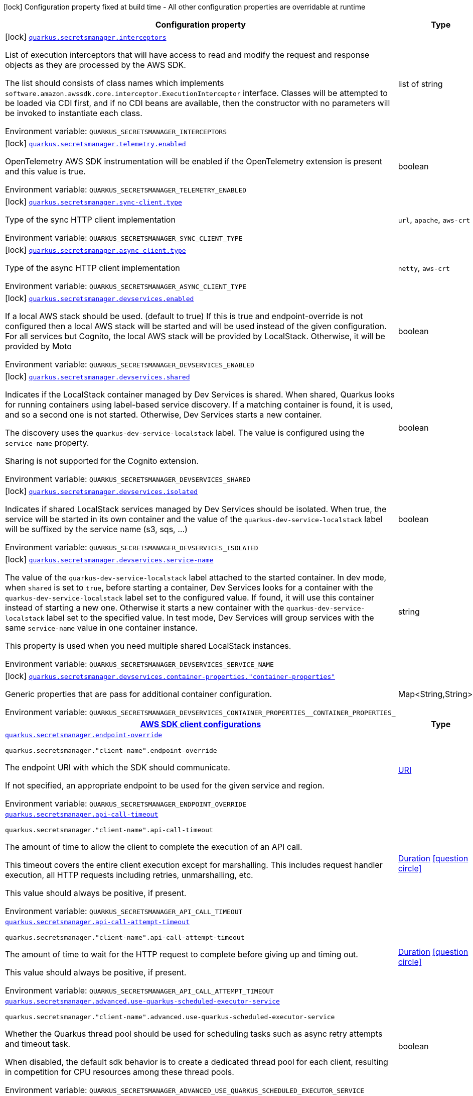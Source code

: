 [.configuration-legend]
icon:lock[title=Fixed at build time] Configuration property fixed at build time - All other configuration properties are overridable at runtime
[.configuration-reference.searchable, cols="80,.^10,.^10"]
|===

h|[.header-title]##Configuration property##
h|Type
h|Default

a|icon:lock[title=Fixed at build time] [[quarkus-amazon-secretsmanager_quarkus-secretsmanager-interceptors]] [.property-path]##link:#quarkus-amazon-secretsmanager_quarkus-secretsmanager-interceptors[`quarkus.secretsmanager.interceptors`]##
ifdef::add-copy-button-to-config-props[]
config_property_copy_button:+++quarkus.secretsmanager.interceptors+++[]
endif::add-copy-button-to-config-props[]


[.description]
--
List of execution interceptors that will have access to read and modify the request and response objects as they are processed by the AWS SDK.

The list should consists of class names which implements `software.amazon.awssdk.core.interceptor.ExecutionInterceptor` interface. Classes will be attempted to be loaded via CDI first, and if no CDI beans are available, then the constructor with no parameters will be invoked to instantiate each class.


ifdef::add-copy-button-to-env-var[]
Environment variable: env_var_with_copy_button:+++QUARKUS_SECRETSMANAGER_INTERCEPTORS+++[]
endif::add-copy-button-to-env-var[]
ifndef::add-copy-button-to-env-var[]
Environment variable: `+++QUARKUS_SECRETSMANAGER_INTERCEPTORS+++`
endif::add-copy-button-to-env-var[]
--
|list of string
|

a|icon:lock[title=Fixed at build time] [[quarkus-amazon-secretsmanager_quarkus-secretsmanager-telemetry-enabled]] [.property-path]##link:#quarkus-amazon-secretsmanager_quarkus-secretsmanager-telemetry-enabled[`quarkus.secretsmanager.telemetry.enabled`]##
ifdef::add-copy-button-to-config-props[]
config_property_copy_button:+++quarkus.secretsmanager.telemetry.enabled+++[]
endif::add-copy-button-to-config-props[]


[.description]
--
OpenTelemetry AWS SDK instrumentation will be enabled if the OpenTelemetry extension is present and this value is true.


ifdef::add-copy-button-to-env-var[]
Environment variable: env_var_with_copy_button:+++QUARKUS_SECRETSMANAGER_TELEMETRY_ENABLED+++[]
endif::add-copy-button-to-env-var[]
ifndef::add-copy-button-to-env-var[]
Environment variable: `+++QUARKUS_SECRETSMANAGER_TELEMETRY_ENABLED+++`
endif::add-copy-button-to-env-var[]
--
|boolean
|`+++false+++`

a|icon:lock[title=Fixed at build time] [[quarkus-amazon-secretsmanager_quarkus-secretsmanager-sync-client-type]] [.property-path]##link:#quarkus-amazon-secretsmanager_quarkus-secretsmanager-sync-client-type[`quarkus.secretsmanager.sync-client.type`]##
ifdef::add-copy-button-to-config-props[]
config_property_copy_button:+++quarkus.secretsmanager.sync-client.type+++[]
endif::add-copy-button-to-config-props[]


[.description]
--
Type of the sync HTTP client implementation


ifdef::add-copy-button-to-env-var[]
Environment variable: env_var_with_copy_button:+++QUARKUS_SECRETSMANAGER_SYNC_CLIENT_TYPE+++[]
endif::add-copy-button-to-env-var[]
ifndef::add-copy-button-to-env-var[]
Environment variable: `+++QUARKUS_SECRETSMANAGER_SYNC_CLIENT_TYPE+++`
endif::add-copy-button-to-env-var[]
--
a|`url`, `apache`, `aws-crt`
|`+++url+++`

a|icon:lock[title=Fixed at build time] [[quarkus-amazon-secretsmanager_quarkus-secretsmanager-async-client-type]] [.property-path]##link:#quarkus-amazon-secretsmanager_quarkus-secretsmanager-async-client-type[`quarkus.secretsmanager.async-client.type`]##
ifdef::add-copy-button-to-config-props[]
config_property_copy_button:+++quarkus.secretsmanager.async-client.type+++[]
endif::add-copy-button-to-config-props[]


[.description]
--
Type of the async HTTP client implementation


ifdef::add-copy-button-to-env-var[]
Environment variable: env_var_with_copy_button:+++QUARKUS_SECRETSMANAGER_ASYNC_CLIENT_TYPE+++[]
endif::add-copy-button-to-env-var[]
ifndef::add-copy-button-to-env-var[]
Environment variable: `+++QUARKUS_SECRETSMANAGER_ASYNC_CLIENT_TYPE+++`
endif::add-copy-button-to-env-var[]
--
a|`netty`, `aws-crt`
|`+++netty+++`

a|icon:lock[title=Fixed at build time] [[quarkus-amazon-secretsmanager_quarkus-secretsmanager-devservices-enabled]] [.property-path]##link:#quarkus-amazon-secretsmanager_quarkus-secretsmanager-devservices-enabled[`quarkus.secretsmanager.devservices.enabled`]##
ifdef::add-copy-button-to-config-props[]
config_property_copy_button:+++quarkus.secretsmanager.devservices.enabled+++[]
endif::add-copy-button-to-config-props[]


[.description]
--
If a local AWS stack should be used. (default to true) If this is true and endpoint-override is not configured then a local AWS stack will be started and will be used instead of the given configuration. For all services but Cognito, the local AWS stack will be provided by LocalStack. Otherwise, it will be provided by Moto


ifdef::add-copy-button-to-env-var[]
Environment variable: env_var_with_copy_button:+++QUARKUS_SECRETSMANAGER_DEVSERVICES_ENABLED+++[]
endif::add-copy-button-to-env-var[]
ifndef::add-copy-button-to-env-var[]
Environment variable: `+++QUARKUS_SECRETSMANAGER_DEVSERVICES_ENABLED+++`
endif::add-copy-button-to-env-var[]
--
|boolean
|

a|icon:lock[title=Fixed at build time] [[quarkus-amazon-secretsmanager_quarkus-secretsmanager-devservices-shared]] [.property-path]##link:#quarkus-amazon-secretsmanager_quarkus-secretsmanager-devservices-shared[`quarkus.secretsmanager.devservices.shared`]##
ifdef::add-copy-button-to-config-props[]
config_property_copy_button:+++quarkus.secretsmanager.devservices.shared+++[]
endif::add-copy-button-to-config-props[]


[.description]
--
Indicates if the LocalStack container managed by Dev Services is shared. When shared, Quarkus looks for running containers using label-based service discovery. If a matching container is found, it is used, and so a second one is not started. Otherwise, Dev Services starts a new container.

The discovery uses the `quarkus-dev-service-localstack` label. The value is configured using the `service-name` property.

Sharing is not supported for the Cognito extension.


ifdef::add-copy-button-to-env-var[]
Environment variable: env_var_with_copy_button:+++QUARKUS_SECRETSMANAGER_DEVSERVICES_SHARED+++[]
endif::add-copy-button-to-env-var[]
ifndef::add-copy-button-to-env-var[]
Environment variable: `+++QUARKUS_SECRETSMANAGER_DEVSERVICES_SHARED+++`
endif::add-copy-button-to-env-var[]
--
|boolean
|`+++false+++`

a|icon:lock[title=Fixed at build time] [[quarkus-amazon-secretsmanager_quarkus-secretsmanager-devservices-isolated]] [.property-path]##link:#quarkus-amazon-secretsmanager_quarkus-secretsmanager-devservices-isolated[`quarkus.secretsmanager.devservices.isolated`]##
ifdef::add-copy-button-to-config-props[]
config_property_copy_button:+++quarkus.secretsmanager.devservices.isolated+++[]
endif::add-copy-button-to-config-props[]


[.description]
--
Indicates if shared LocalStack services managed by Dev Services should be isolated. When true, the service will be started in its own container and the value of the `quarkus-dev-service-localstack` label will be suffixed by the service name (s3, sqs, ...)


ifdef::add-copy-button-to-env-var[]
Environment variable: env_var_with_copy_button:+++QUARKUS_SECRETSMANAGER_DEVSERVICES_ISOLATED+++[]
endif::add-copy-button-to-env-var[]
ifndef::add-copy-button-to-env-var[]
Environment variable: `+++QUARKUS_SECRETSMANAGER_DEVSERVICES_ISOLATED+++`
endif::add-copy-button-to-env-var[]
--
|boolean
|`+++true+++`

a|icon:lock[title=Fixed at build time] [[quarkus-amazon-secretsmanager_quarkus-secretsmanager-devservices-service-name]] [.property-path]##link:#quarkus-amazon-secretsmanager_quarkus-secretsmanager-devservices-service-name[`quarkus.secretsmanager.devservices.service-name`]##
ifdef::add-copy-button-to-config-props[]
config_property_copy_button:+++quarkus.secretsmanager.devservices.service-name+++[]
endif::add-copy-button-to-config-props[]


[.description]
--
The value of the `quarkus-dev-service-localstack` label attached to the started container. In dev mode, when `shared` is set to `true`, before starting a container, Dev Services looks for a container with the `quarkus-dev-service-localstack` label set to the configured value. If found, it will use this container instead of starting a new one. Otherwise it starts a new container with the `quarkus-dev-service-localstack` label set to the specified value. In test mode, Dev Services will group services with the same `service-name` value in one container instance.

This property is used when you need multiple shared LocalStack instances.


ifdef::add-copy-button-to-env-var[]
Environment variable: env_var_with_copy_button:+++QUARKUS_SECRETSMANAGER_DEVSERVICES_SERVICE_NAME+++[]
endif::add-copy-button-to-env-var[]
ifndef::add-copy-button-to-env-var[]
Environment variable: `+++QUARKUS_SECRETSMANAGER_DEVSERVICES_SERVICE_NAME+++`
endif::add-copy-button-to-env-var[]
--
|string
|`+++localstack+++`

a|icon:lock[title=Fixed at build time] [[quarkus-amazon-secretsmanager_quarkus-secretsmanager-devservices-container-properties-container-properties]] [.property-path]##link:#quarkus-amazon-secretsmanager_quarkus-secretsmanager-devservices-container-properties-container-properties[`quarkus.secretsmanager.devservices.container-properties."container-properties"`]##
ifdef::add-copy-button-to-config-props[]
config_property_copy_button:+++quarkus.secretsmanager.devservices.container-properties."container-properties"+++[]
endif::add-copy-button-to-config-props[]


[.description]
--
Generic properties that are pass for additional container configuration.


ifdef::add-copy-button-to-env-var[]
Environment variable: env_var_with_copy_button:+++QUARKUS_SECRETSMANAGER_DEVSERVICES_CONTAINER_PROPERTIES__CONTAINER_PROPERTIES_+++[]
endif::add-copy-button-to-env-var[]
ifndef::add-copy-button-to-env-var[]
Environment variable: `+++QUARKUS_SECRETSMANAGER_DEVSERVICES_CONTAINER_PROPERTIES__CONTAINER_PROPERTIES_+++`
endif::add-copy-button-to-env-var[]
--
|Map<String,String>
|

h|[[quarkus-amazon-secretsmanager_section_quarkus-secretsmanager]] [.section-name.section-level0]##link:#quarkus-amazon-secretsmanager_section_quarkus-secretsmanager[AWS SDK client configurations]##
h|Type
h|Default

a| [[quarkus-amazon-secretsmanager_quarkus-secretsmanager-endpoint-override]] [.property-path]##link:#quarkus-amazon-secretsmanager_quarkus-secretsmanager-endpoint-override[`quarkus.secretsmanager.endpoint-override`]##
ifdef::add-copy-button-to-config-props[]
config_property_copy_button:+++quarkus.secretsmanager.endpoint-override+++[]
endif::add-copy-button-to-config-props[]


`quarkus.secretsmanager."client-name".endpoint-override`
ifdef::add-copy-button-to-config-props[]
config_property_copy_button:+++quarkus.secretsmanager."client-name".endpoint-override+++[]
endif::add-copy-button-to-config-props[]

[.description]
--
The endpoint URI with which the SDK should communicate.

If not specified, an appropriate endpoint to be used for the given service and region.


ifdef::add-copy-button-to-env-var[]
Environment variable: env_var_with_copy_button:+++QUARKUS_SECRETSMANAGER_ENDPOINT_OVERRIDE+++[]
endif::add-copy-button-to-env-var[]
ifndef::add-copy-button-to-env-var[]
Environment variable: `+++QUARKUS_SECRETSMANAGER_ENDPOINT_OVERRIDE+++`
endif::add-copy-button-to-env-var[]
--
|link:https://docs.oracle.com/en/java/javase/17/docs/api/java.base/java/net/URI.html[URI]
|

a| [[quarkus-amazon-secretsmanager_quarkus-secretsmanager-api-call-timeout]] [.property-path]##link:#quarkus-amazon-secretsmanager_quarkus-secretsmanager-api-call-timeout[`quarkus.secretsmanager.api-call-timeout`]##
ifdef::add-copy-button-to-config-props[]
config_property_copy_button:+++quarkus.secretsmanager.api-call-timeout+++[]
endif::add-copy-button-to-config-props[]


`quarkus.secretsmanager."client-name".api-call-timeout`
ifdef::add-copy-button-to-config-props[]
config_property_copy_button:+++quarkus.secretsmanager."client-name".api-call-timeout+++[]
endif::add-copy-button-to-config-props[]

[.description]
--
The amount of time to allow the client to complete the execution of an API call.

This timeout covers the entire client execution except for marshalling. This includes request handler execution, all HTTP requests including retries, unmarshalling, etc.

This value should always be positive, if present.


ifdef::add-copy-button-to-env-var[]
Environment variable: env_var_with_copy_button:+++QUARKUS_SECRETSMANAGER_API_CALL_TIMEOUT+++[]
endif::add-copy-button-to-env-var[]
ifndef::add-copy-button-to-env-var[]
Environment variable: `+++QUARKUS_SECRETSMANAGER_API_CALL_TIMEOUT+++`
endif::add-copy-button-to-env-var[]
--
|link:https://docs.oracle.com/en/java/javase/17/docs/api/java.base/java/time/Duration.html[Duration] link:#duration-note-anchor-quarkus-amazon-secretsmanager_quarkus-secretsmanager[icon:question-circle[title=More information about the Duration format]]
|

a| [[quarkus-amazon-secretsmanager_quarkus-secretsmanager-api-call-attempt-timeout]] [.property-path]##link:#quarkus-amazon-secretsmanager_quarkus-secretsmanager-api-call-attempt-timeout[`quarkus.secretsmanager.api-call-attempt-timeout`]##
ifdef::add-copy-button-to-config-props[]
config_property_copy_button:+++quarkus.secretsmanager.api-call-attempt-timeout+++[]
endif::add-copy-button-to-config-props[]


`quarkus.secretsmanager."client-name".api-call-attempt-timeout`
ifdef::add-copy-button-to-config-props[]
config_property_copy_button:+++quarkus.secretsmanager."client-name".api-call-attempt-timeout+++[]
endif::add-copy-button-to-config-props[]

[.description]
--
The amount of time to wait for the HTTP request to complete before giving up and timing out.

This value should always be positive, if present.


ifdef::add-copy-button-to-env-var[]
Environment variable: env_var_with_copy_button:+++QUARKUS_SECRETSMANAGER_API_CALL_ATTEMPT_TIMEOUT+++[]
endif::add-copy-button-to-env-var[]
ifndef::add-copy-button-to-env-var[]
Environment variable: `+++QUARKUS_SECRETSMANAGER_API_CALL_ATTEMPT_TIMEOUT+++`
endif::add-copy-button-to-env-var[]
--
|link:https://docs.oracle.com/en/java/javase/17/docs/api/java.base/java/time/Duration.html[Duration] link:#duration-note-anchor-quarkus-amazon-secretsmanager_quarkus-secretsmanager[icon:question-circle[title=More information about the Duration format]]
|

a| [[quarkus-amazon-secretsmanager_quarkus-secretsmanager-advanced-use-quarkus-scheduled-executor-service]] [.property-path]##link:#quarkus-amazon-secretsmanager_quarkus-secretsmanager-advanced-use-quarkus-scheduled-executor-service[`quarkus.secretsmanager.advanced.use-quarkus-scheduled-executor-service`]##
ifdef::add-copy-button-to-config-props[]
config_property_copy_button:+++quarkus.secretsmanager.advanced.use-quarkus-scheduled-executor-service+++[]
endif::add-copy-button-to-config-props[]


`quarkus.secretsmanager."client-name".advanced.use-quarkus-scheduled-executor-service`
ifdef::add-copy-button-to-config-props[]
config_property_copy_button:+++quarkus.secretsmanager."client-name".advanced.use-quarkus-scheduled-executor-service+++[]
endif::add-copy-button-to-config-props[]

[.description]
--
Whether the Quarkus thread pool should be used for scheduling tasks such as async retry attempts and timeout task.

When disabled, the default sdk behavior is to create a dedicated thread pool for each client, resulting in competition for CPU resources among these thread pools.


ifdef::add-copy-button-to-env-var[]
Environment variable: env_var_with_copy_button:+++QUARKUS_SECRETSMANAGER_ADVANCED_USE_QUARKUS_SCHEDULED_EXECUTOR_SERVICE+++[]
endif::add-copy-button-to-env-var[]
ifndef::add-copy-button-to-env-var[]
Environment variable: `+++QUARKUS_SECRETSMANAGER_ADVANCED_USE_QUARKUS_SCHEDULED_EXECUTOR_SERVICE+++`
endif::add-copy-button-to-env-var[]
--
|boolean
|`+++true+++`


h|[[quarkus-amazon-secretsmanager_section_quarkus-secretsmanager-aws]] [.section-name.section-level0]##link:#quarkus-amazon-secretsmanager_section_quarkus-secretsmanager-aws[AWS services configurations]##
h|Type
h|Default

a| [[quarkus-amazon-secretsmanager_quarkus-secretsmanager-aws-region]] [.property-path]##link:#quarkus-amazon-secretsmanager_quarkus-secretsmanager-aws-region[`quarkus.secretsmanager.aws.region`]##
ifdef::add-copy-button-to-config-props[]
config_property_copy_button:+++quarkus.secretsmanager.aws.region+++[]
endif::add-copy-button-to-config-props[]


`quarkus.secretsmanager."client-name".aws.region`
ifdef::add-copy-button-to-config-props[]
config_property_copy_button:+++quarkus.secretsmanager."client-name".aws.region+++[]
endif::add-copy-button-to-config-props[]

[.description]
--
An Amazon Web Services region that hosts the given service.

It overrides region provider chain with static value of
region with which the service client should communicate.

If not set, region is retrieved via the default providers chain in the following order:

* `aws.region` system property
* `region` property from the profile file
* Instance profile file

See `software.amazon.awssdk.regions.Region` for available regions.


ifdef::add-copy-button-to-env-var[]
Environment variable: env_var_with_copy_button:+++QUARKUS_SECRETSMANAGER_AWS_REGION+++[]
endif::add-copy-button-to-env-var[]
ifndef::add-copy-button-to-env-var[]
Environment variable: `+++QUARKUS_SECRETSMANAGER_AWS_REGION+++`
endif::add-copy-button-to-env-var[]
--
|Region
|

a| [[quarkus-amazon-secretsmanager_quarkus-secretsmanager-aws-credentials-type]] [.property-path]##link:#quarkus-amazon-secretsmanager_quarkus-secretsmanager-aws-credentials-type[`quarkus.secretsmanager.aws.credentials.type`]##
ifdef::add-copy-button-to-config-props[]
config_property_copy_button:+++quarkus.secretsmanager.aws.credentials.type+++[]
endif::add-copy-button-to-config-props[]


`quarkus.secretsmanager."client-name".aws.credentials.type`
ifdef::add-copy-button-to-config-props[]
config_property_copy_button:+++quarkus.secretsmanager."client-name".aws.credentials.type+++[]
endif::add-copy-button-to-config-props[]

[.description]
--
Configure the credentials provider that should be used to authenticate with AWS.

Available values:

* `default` - the provider will attempt to identify the credentials automatically using the following checks:
** Java System Properties - `aws.accessKeyId` and `aws.secretAccessKey`
** Environment Variables - `AWS_ACCESS_KEY_ID` and `AWS_SECRET_ACCESS_KEY`
** Credential profiles file at the default location (`~/.aws/credentials`) shared by all AWS SDKs and the AWS CLI
** Credentials delivered through the Amazon EC2 container service if `AWS_CONTAINER_CREDENTIALS_RELATIVE_URI` environment variable is set and security manager has permission to access the variable.
** Instance profile credentials delivered through the Amazon EC2 metadata service
* `static` - the provider that uses the access key and secret access key specified in the `static-provider` section of the config.
* `system-property` - it loads credentials from the `aws.accessKeyId`, `aws.secretAccessKey` and `aws.sessionToken` system properties.
* `env-variable` - it loads credentials from the `AWS_ACCESS_KEY_ID`, `AWS_SECRET_ACCESS_KEY` and `AWS_SESSION_TOKEN` environment variables.
* `profile` - credentials are based on AWS configuration profiles. This loads credentials from
              a http://docs.aws.amazon.com/cli/latest/userguide/cli-chap-getting-started.html[profile file],
              allowing you to share multiple sets of AWS security credentials between different tools like the AWS SDK for Java and the AWS CLI.
* `container` - It loads credentials from a local metadata service. Containers currently supported by the AWS SDK are
                **Amazon Elastic Container Service (ECS)** and **AWS Greengrass**
* `instance-profile` - It loads credentials from the Amazon EC2 Instance Metadata Service.
* `process` - Credentials are loaded from an external process. This is used to support the credential_process setting in the profile
              credentials file. See https://docs.aws.amazon.com/cli/latest/topic/config-vars.html#sourcing-credentials-from-external-processes[Sourcing Credentials From External Processes]
              for more information.
* `custom` - Credentials are loaded from a registered bean of type `AwsCredentialsProvider` matching the specified name.
* `anonymous` - It always returns anonymous AWS credentials. Anonymous AWS credentials result in un-authenticated requests and will
                fail unless the resource or API's policy has been configured to specifically allow anonymous access.


ifdef::add-copy-button-to-env-var[]
Environment variable: env_var_with_copy_button:+++QUARKUS_SECRETSMANAGER_AWS_CREDENTIALS_TYPE+++[]
endif::add-copy-button-to-env-var[]
ifndef::add-copy-button-to-env-var[]
Environment variable: `+++QUARKUS_SECRETSMANAGER_AWS_CREDENTIALS_TYPE+++`
endif::add-copy-button-to-env-var[]
--
a|`default`, `static`, `system-property`, `env-variable`, `profile`, `container`, `instance-profile`, `process`, `custom`, `anonymous`
|`+++default+++`

h|[[quarkus-amazon-secretsmanager_section_quarkus-secretsmanager-aws-credentials-default-provider]] [.section-name.section-level1]##link:#quarkus-amazon-secretsmanager_section_quarkus-secretsmanager-aws-credentials-default-provider[Default credentials provider configuration]##
h|Type
h|Default

a| [[quarkus-amazon-secretsmanager_quarkus-secretsmanager-aws-credentials-default-provider-async-credential-update-enabled]] [.property-path]##link:#quarkus-amazon-secretsmanager_quarkus-secretsmanager-aws-credentials-default-provider-async-credential-update-enabled[`quarkus.secretsmanager.aws.credentials.default-provider.async-credential-update-enabled`]##
ifdef::add-copy-button-to-config-props[]
config_property_copy_button:+++quarkus.secretsmanager.aws.credentials.default-provider.async-credential-update-enabled+++[]
endif::add-copy-button-to-config-props[]


`quarkus.secretsmanager."client-name".aws.credentials.default-provider.async-credential-update-enabled`
ifdef::add-copy-button-to-config-props[]
config_property_copy_button:+++quarkus.secretsmanager."client-name".aws.credentials.default-provider.async-credential-update-enabled+++[]
endif::add-copy-button-to-config-props[]

[.description]
--
Whether this provider should fetch credentials asynchronously in the background.

If this is `true`, threads are less likely to block, but additional resources are used to maintain the provider.


ifdef::add-copy-button-to-env-var[]
Environment variable: env_var_with_copy_button:+++QUARKUS_SECRETSMANAGER_AWS_CREDENTIALS_DEFAULT_PROVIDER_ASYNC_CREDENTIAL_UPDATE_ENABLED+++[]
endif::add-copy-button-to-env-var[]
ifndef::add-copy-button-to-env-var[]
Environment variable: `+++QUARKUS_SECRETSMANAGER_AWS_CREDENTIALS_DEFAULT_PROVIDER_ASYNC_CREDENTIAL_UPDATE_ENABLED+++`
endif::add-copy-button-to-env-var[]
--
|boolean
|`+++false+++`

a| [[quarkus-amazon-secretsmanager_quarkus-secretsmanager-aws-credentials-default-provider-reuse-last-provider-enabled]] [.property-path]##link:#quarkus-amazon-secretsmanager_quarkus-secretsmanager-aws-credentials-default-provider-reuse-last-provider-enabled[`quarkus.secretsmanager.aws.credentials.default-provider.reuse-last-provider-enabled`]##
ifdef::add-copy-button-to-config-props[]
config_property_copy_button:+++quarkus.secretsmanager.aws.credentials.default-provider.reuse-last-provider-enabled+++[]
endif::add-copy-button-to-config-props[]


`quarkus.secretsmanager."client-name".aws.credentials.default-provider.reuse-last-provider-enabled`
ifdef::add-copy-button-to-config-props[]
config_property_copy_button:+++quarkus.secretsmanager."client-name".aws.credentials.default-provider.reuse-last-provider-enabled+++[]
endif::add-copy-button-to-config-props[]

[.description]
--
Whether the provider should reuse the last successful credentials provider in the chain.

Reusing the last successful credentials provider will typically return credentials faster than searching through the chain.


ifdef::add-copy-button-to-env-var[]
Environment variable: env_var_with_copy_button:+++QUARKUS_SECRETSMANAGER_AWS_CREDENTIALS_DEFAULT_PROVIDER_REUSE_LAST_PROVIDER_ENABLED+++[]
endif::add-copy-button-to-env-var[]
ifndef::add-copy-button-to-env-var[]
Environment variable: `+++QUARKUS_SECRETSMANAGER_AWS_CREDENTIALS_DEFAULT_PROVIDER_REUSE_LAST_PROVIDER_ENABLED+++`
endif::add-copy-button-to-env-var[]
--
|boolean
|`+++true+++`


h|[[quarkus-amazon-secretsmanager_section_quarkus-secretsmanager-aws-credentials-static-provider]] [.section-name.section-level1]##link:#quarkus-amazon-secretsmanager_section_quarkus-secretsmanager-aws-credentials-static-provider[Static credentials provider configuration]##
h|Type
h|Default

a| [[quarkus-amazon-secretsmanager_quarkus-secretsmanager-aws-credentials-static-provider-access-key-id]] [.property-path]##link:#quarkus-amazon-secretsmanager_quarkus-secretsmanager-aws-credentials-static-provider-access-key-id[`quarkus.secretsmanager.aws.credentials.static-provider.access-key-id`]##
ifdef::add-copy-button-to-config-props[]
config_property_copy_button:+++quarkus.secretsmanager.aws.credentials.static-provider.access-key-id+++[]
endif::add-copy-button-to-config-props[]


`quarkus.secretsmanager."client-name".aws.credentials.static-provider.access-key-id`
ifdef::add-copy-button-to-config-props[]
config_property_copy_button:+++quarkus.secretsmanager."client-name".aws.credentials.static-provider.access-key-id+++[]
endif::add-copy-button-to-config-props[]

[.description]
--
AWS Access key id


ifdef::add-copy-button-to-env-var[]
Environment variable: env_var_with_copy_button:+++QUARKUS_SECRETSMANAGER_AWS_CREDENTIALS_STATIC_PROVIDER_ACCESS_KEY_ID+++[]
endif::add-copy-button-to-env-var[]
ifndef::add-copy-button-to-env-var[]
Environment variable: `+++QUARKUS_SECRETSMANAGER_AWS_CREDENTIALS_STATIC_PROVIDER_ACCESS_KEY_ID+++`
endif::add-copy-button-to-env-var[]
--
|string
|

a| [[quarkus-amazon-secretsmanager_quarkus-secretsmanager-aws-credentials-static-provider-secret-access-key]] [.property-path]##link:#quarkus-amazon-secretsmanager_quarkus-secretsmanager-aws-credentials-static-provider-secret-access-key[`quarkus.secretsmanager.aws.credentials.static-provider.secret-access-key`]##
ifdef::add-copy-button-to-config-props[]
config_property_copy_button:+++quarkus.secretsmanager.aws.credentials.static-provider.secret-access-key+++[]
endif::add-copy-button-to-config-props[]


`quarkus.secretsmanager."client-name".aws.credentials.static-provider.secret-access-key`
ifdef::add-copy-button-to-config-props[]
config_property_copy_button:+++quarkus.secretsmanager."client-name".aws.credentials.static-provider.secret-access-key+++[]
endif::add-copy-button-to-config-props[]

[.description]
--
AWS Secret access key


ifdef::add-copy-button-to-env-var[]
Environment variable: env_var_with_copy_button:+++QUARKUS_SECRETSMANAGER_AWS_CREDENTIALS_STATIC_PROVIDER_SECRET_ACCESS_KEY+++[]
endif::add-copy-button-to-env-var[]
ifndef::add-copy-button-to-env-var[]
Environment variable: `+++QUARKUS_SECRETSMANAGER_AWS_CREDENTIALS_STATIC_PROVIDER_SECRET_ACCESS_KEY+++`
endif::add-copy-button-to-env-var[]
--
|string
|

a| [[quarkus-amazon-secretsmanager_quarkus-secretsmanager-aws-credentials-static-provider-session-token]] [.property-path]##link:#quarkus-amazon-secretsmanager_quarkus-secretsmanager-aws-credentials-static-provider-session-token[`quarkus.secretsmanager.aws.credentials.static-provider.session-token`]##
ifdef::add-copy-button-to-config-props[]
config_property_copy_button:+++quarkus.secretsmanager.aws.credentials.static-provider.session-token+++[]
endif::add-copy-button-to-config-props[]


`quarkus.secretsmanager."client-name".aws.credentials.static-provider.session-token`
ifdef::add-copy-button-to-config-props[]
config_property_copy_button:+++quarkus.secretsmanager."client-name".aws.credentials.static-provider.session-token+++[]
endif::add-copy-button-to-config-props[]

[.description]
--
AWS Session token


ifdef::add-copy-button-to-env-var[]
Environment variable: env_var_with_copy_button:+++QUARKUS_SECRETSMANAGER_AWS_CREDENTIALS_STATIC_PROVIDER_SESSION_TOKEN+++[]
endif::add-copy-button-to-env-var[]
ifndef::add-copy-button-to-env-var[]
Environment variable: `+++QUARKUS_SECRETSMANAGER_AWS_CREDENTIALS_STATIC_PROVIDER_SESSION_TOKEN+++`
endif::add-copy-button-to-env-var[]
--
|string
|


h|[[quarkus-amazon-secretsmanager_section_quarkus-secretsmanager-aws-credentials-profile-provider]] [.section-name.section-level1]##link:#quarkus-amazon-secretsmanager_section_quarkus-secretsmanager-aws-credentials-profile-provider[AWS Profile credentials provider configuration]##
h|Type
h|Default

a| [[quarkus-amazon-secretsmanager_quarkus-secretsmanager-aws-credentials-profile-provider-profile-name]] [.property-path]##link:#quarkus-amazon-secretsmanager_quarkus-secretsmanager-aws-credentials-profile-provider-profile-name[`quarkus.secretsmanager.aws.credentials.profile-provider.profile-name`]##
ifdef::add-copy-button-to-config-props[]
config_property_copy_button:+++quarkus.secretsmanager.aws.credentials.profile-provider.profile-name+++[]
endif::add-copy-button-to-config-props[]


`quarkus.secretsmanager."client-name".aws.credentials.profile-provider.profile-name`
ifdef::add-copy-button-to-config-props[]
config_property_copy_button:+++quarkus.secretsmanager."client-name".aws.credentials.profile-provider.profile-name+++[]
endif::add-copy-button-to-config-props[]

[.description]
--
The name of the profile that should be used by this credentials provider.

If not specified, the value in `AWS_PROFILE` environment variable or `aws.profile` system property is used and defaults to `default` name.


ifdef::add-copy-button-to-env-var[]
Environment variable: env_var_with_copy_button:+++QUARKUS_SECRETSMANAGER_AWS_CREDENTIALS_PROFILE_PROVIDER_PROFILE_NAME+++[]
endif::add-copy-button-to-env-var[]
ifndef::add-copy-button-to-env-var[]
Environment variable: `+++QUARKUS_SECRETSMANAGER_AWS_CREDENTIALS_PROFILE_PROVIDER_PROFILE_NAME+++`
endif::add-copy-button-to-env-var[]
--
|string
|


h|[[quarkus-amazon-secretsmanager_section_quarkus-secretsmanager-aws-credentials-process-provider]] [.section-name.section-level1]##link:#quarkus-amazon-secretsmanager_section_quarkus-secretsmanager-aws-credentials-process-provider[Process credentials provider configuration]##
h|Type
h|Default

a| [[quarkus-amazon-secretsmanager_quarkus-secretsmanager-aws-credentials-process-provider-async-credential-update-enabled]] [.property-path]##link:#quarkus-amazon-secretsmanager_quarkus-secretsmanager-aws-credentials-process-provider-async-credential-update-enabled[`quarkus.secretsmanager.aws.credentials.process-provider.async-credential-update-enabled`]##
ifdef::add-copy-button-to-config-props[]
config_property_copy_button:+++quarkus.secretsmanager.aws.credentials.process-provider.async-credential-update-enabled+++[]
endif::add-copy-button-to-config-props[]


`quarkus.secretsmanager."client-name".aws.credentials.process-provider.async-credential-update-enabled`
ifdef::add-copy-button-to-config-props[]
config_property_copy_button:+++quarkus.secretsmanager."client-name".aws.credentials.process-provider.async-credential-update-enabled+++[]
endif::add-copy-button-to-config-props[]

[.description]
--
Whether the provider should fetch credentials asynchronously in the background.

If this is true, threads are less likely to block when credentials are loaded, but additional resources are used to maintain the provider.


ifdef::add-copy-button-to-env-var[]
Environment variable: env_var_with_copy_button:+++QUARKUS_SECRETSMANAGER_AWS_CREDENTIALS_PROCESS_PROVIDER_ASYNC_CREDENTIAL_UPDATE_ENABLED+++[]
endif::add-copy-button-to-env-var[]
ifndef::add-copy-button-to-env-var[]
Environment variable: `+++QUARKUS_SECRETSMANAGER_AWS_CREDENTIALS_PROCESS_PROVIDER_ASYNC_CREDENTIAL_UPDATE_ENABLED+++`
endif::add-copy-button-to-env-var[]
--
|boolean
|`+++false+++`

a| [[quarkus-amazon-secretsmanager_quarkus-secretsmanager-aws-credentials-process-provider-credential-refresh-threshold]] [.property-path]##link:#quarkus-amazon-secretsmanager_quarkus-secretsmanager-aws-credentials-process-provider-credential-refresh-threshold[`quarkus.secretsmanager.aws.credentials.process-provider.credential-refresh-threshold`]##
ifdef::add-copy-button-to-config-props[]
config_property_copy_button:+++quarkus.secretsmanager.aws.credentials.process-provider.credential-refresh-threshold+++[]
endif::add-copy-button-to-config-props[]


`quarkus.secretsmanager."client-name".aws.credentials.process-provider.credential-refresh-threshold`
ifdef::add-copy-button-to-config-props[]
config_property_copy_button:+++quarkus.secretsmanager."client-name".aws.credentials.process-provider.credential-refresh-threshold+++[]
endif::add-copy-button-to-config-props[]

[.description]
--
The amount of time between when the credentials expire and when the credentials should start to be refreshed.

This allows the credentials to be refreshed ++*++before++*++ they are reported to expire.


ifdef::add-copy-button-to-env-var[]
Environment variable: env_var_with_copy_button:+++QUARKUS_SECRETSMANAGER_AWS_CREDENTIALS_PROCESS_PROVIDER_CREDENTIAL_REFRESH_THRESHOLD+++[]
endif::add-copy-button-to-env-var[]
ifndef::add-copy-button-to-env-var[]
Environment variable: `+++QUARKUS_SECRETSMANAGER_AWS_CREDENTIALS_PROCESS_PROVIDER_CREDENTIAL_REFRESH_THRESHOLD+++`
endif::add-copy-button-to-env-var[]
--
|link:https://docs.oracle.com/en/java/javase/17/docs/api/java.base/java/time/Duration.html[Duration] link:#duration-note-anchor-quarkus-amazon-secretsmanager_quarkus-secretsmanager[icon:question-circle[title=More information about the Duration format]]
|`+++15S+++`

a| [[quarkus-amazon-secretsmanager_quarkus-secretsmanager-aws-credentials-process-provider-process-output-limit]] [.property-path]##link:#quarkus-amazon-secretsmanager_quarkus-secretsmanager-aws-credentials-process-provider-process-output-limit[`quarkus.secretsmanager.aws.credentials.process-provider.process-output-limit`]##
ifdef::add-copy-button-to-config-props[]
config_property_copy_button:+++quarkus.secretsmanager.aws.credentials.process-provider.process-output-limit+++[]
endif::add-copy-button-to-config-props[]


`quarkus.secretsmanager."client-name".aws.credentials.process-provider.process-output-limit`
ifdef::add-copy-button-to-config-props[]
config_property_copy_button:+++quarkus.secretsmanager."client-name".aws.credentials.process-provider.process-output-limit+++[]
endif::add-copy-button-to-config-props[]

[.description]
--
The maximum size of the output that can be returned by the external process before an exception is raised.


ifdef::add-copy-button-to-env-var[]
Environment variable: env_var_with_copy_button:+++QUARKUS_SECRETSMANAGER_AWS_CREDENTIALS_PROCESS_PROVIDER_PROCESS_OUTPUT_LIMIT+++[]
endif::add-copy-button-to-env-var[]
ifndef::add-copy-button-to-env-var[]
Environment variable: `+++QUARKUS_SECRETSMANAGER_AWS_CREDENTIALS_PROCESS_PROVIDER_PROCESS_OUTPUT_LIMIT+++`
endif::add-copy-button-to-env-var[]
--
|MemorySize link:#memory-size-note-anchor-quarkus-amazon-secretsmanager_quarkus-secretsmanager[icon:question-circle[title=More information about the MemorySize format]]
|`+++1024+++`

a| [[quarkus-amazon-secretsmanager_quarkus-secretsmanager-aws-credentials-process-provider-command]] [.property-path]##link:#quarkus-amazon-secretsmanager_quarkus-secretsmanager-aws-credentials-process-provider-command[`quarkus.secretsmanager.aws.credentials.process-provider.command`]##
ifdef::add-copy-button-to-config-props[]
config_property_copy_button:+++quarkus.secretsmanager.aws.credentials.process-provider.command+++[]
endif::add-copy-button-to-config-props[]


`quarkus.secretsmanager."client-name".aws.credentials.process-provider.command`
ifdef::add-copy-button-to-config-props[]
config_property_copy_button:+++quarkus.secretsmanager."client-name".aws.credentials.process-provider.command+++[]
endif::add-copy-button-to-config-props[]

[.description]
--
The command that should be executed to retrieve credentials. Command and parameters are seperated list entries.


ifdef::add-copy-button-to-env-var[]
Environment variable: env_var_with_copy_button:+++QUARKUS_SECRETSMANAGER_AWS_CREDENTIALS_PROCESS_PROVIDER_COMMAND+++[]
endif::add-copy-button-to-env-var[]
ifndef::add-copy-button-to-env-var[]
Environment variable: `+++QUARKUS_SECRETSMANAGER_AWS_CREDENTIALS_PROCESS_PROVIDER_COMMAND+++`
endif::add-copy-button-to-env-var[]
--
|list of string
|


h|[[quarkus-amazon-secretsmanager_section_quarkus-secretsmanager-aws-credentials-custom-provider]] [.section-name.section-level1]##link:#quarkus-amazon-secretsmanager_section_quarkus-secretsmanager-aws-credentials-custom-provider[Custom credentials provider configuration]##
h|Type
h|Default

a| [[quarkus-amazon-secretsmanager_quarkus-secretsmanager-aws-credentials-custom-provider-name]] [.property-path]##link:#quarkus-amazon-secretsmanager_quarkus-secretsmanager-aws-credentials-custom-provider-name[`quarkus.secretsmanager.aws.credentials.custom-provider.name`]##
ifdef::add-copy-button-to-config-props[]
config_property_copy_button:+++quarkus.secretsmanager.aws.credentials.custom-provider.name+++[]
endif::add-copy-button-to-config-props[]


`quarkus.secretsmanager."client-name".aws.credentials.custom-provider.name`
ifdef::add-copy-button-to-config-props[]
config_property_copy_button:+++quarkus.secretsmanager."client-name".aws.credentials.custom-provider.name+++[]
endif::add-copy-button-to-config-props[]

[.description]
--
The name of custom AwsCredentialsProvider bean.


ifdef::add-copy-button-to-env-var[]
Environment variable: env_var_with_copy_button:+++QUARKUS_SECRETSMANAGER_AWS_CREDENTIALS_CUSTOM_PROVIDER_NAME+++[]
endif::add-copy-button-to-env-var[]
ifndef::add-copy-button-to-env-var[]
Environment variable: `+++QUARKUS_SECRETSMANAGER_AWS_CREDENTIALS_CUSTOM_PROVIDER_NAME+++`
endif::add-copy-button-to-env-var[]
--
|string
|



h|[[quarkus-amazon-secretsmanager_section_quarkus-secretsmanager-sync-client]] [.section-name.section-level0]##link:#quarkus-amazon-secretsmanager_section_quarkus-secretsmanager-sync-client[Sync HTTP transport configurations]##
h|Type
h|Default

a| [[quarkus-amazon-secretsmanager_quarkus-secretsmanager-sync-client-connection-timeout]] [.property-path]##link:#quarkus-amazon-secretsmanager_quarkus-secretsmanager-sync-client-connection-timeout[`quarkus.secretsmanager.sync-client.connection-timeout`]##
ifdef::add-copy-button-to-config-props[]
config_property_copy_button:+++quarkus.secretsmanager.sync-client.connection-timeout+++[]
endif::add-copy-button-to-config-props[]


[.description]
--
The maximum amount of time to establish a connection before timing out.


ifdef::add-copy-button-to-env-var[]
Environment variable: env_var_with_copy_button:+++QUARKUS_SECRETSMANAGER_SYNC_CLIENT_CONNECTION_TIMEOUT+++[]
endif::add-copy-button-to-env-var[]
ifndef::add-copy-button-to-env-var[]
Environment variable: `+++QUARKUS_SECRETSMANAGER_SYNC_CLIENT_CONNECTION_TIMEOUT+++`
endif::add-copy-button-to-env-var[]
--
|link:https://docs.oracle.com/en/java/javase/17/docs/api/java.base/java/time/Duration.html[Duration] link:#duration-note-anchor-quarkus-amazon-secretsmanager_quarkus-secretsmanager[icon:question-circle[title=More information about the Duration format]]
|`+++2S+++`

a| [[quarkus-amazon-secretsmanager_quarkus-secretsmanager-sync-client-socket-timeout]] [.property-path]##link:#quarkus-amazon-secretsmanager_quarkus-secretsmanager-sync-client-socket-timeout[`quarkus.secretsmanager.sync-client.socket-timeout`]##
ifdef::add-copy-button-to-config-props[]
config_property_copy_button:+++quarkus.secretsmanager.sync-client.socket-timeout+++[]
endif::add-copy-button-to-config-props[]


[.description]
--
The amount of time to wait for data to be transferred over an established, open connection before the connection is timed out.


ifdef::add-copy-button-to-env-var[]
Environment variable: env_var_with_copy_button:+++QUARKUS_SECRETSMANAGER_SYNC_CLIENT_SOCKET_TIMEOUT+++[]
endif::add-copy-button-to-env-var[]
ifndef::add-copy-button-to-env-var[]
Environment variable: `+++QUARKUS_SECRETSMANAGER_SYNC_CLIENT_SOCKET_TIMEOUT+++`
endif::add-copy-button-to-env-var[]
--
|link:https://docs.oracle.com/en/java/javase/17/docs/api/java.base/java/time/Duration.html[Duration] link:#duration-note-anchor-quarkus-amazon-secretsmanager_quarkus-secretsmanager[icon:question-circle[title=More information about the Duration format]]
|`+++30S+++`

a| [[quarkus-amazon-secretsmanager_quarkus-secretsmanager-sync-client-tls-key-managers-provider-type]] [.property-path]##link:#quarkus-amazon-secretsmanager_quarkus-secretsmanager-sync-client-tls-key-managers-provider-type[`quarkus.secretsmanager.sync-client.tls-key-managers-provider.type`]##
ifdef::add-copy-button-to-config-props[]
config_property_copy_button:+++quarkus.secretsmanager.sync-client.tls-key-managers-provider.type+++[]
endif::add-copy-button-to-config-props[]


[.description]
--
TLS key managers provider type.

Available providers:

* `none` - Use this provider if you don't want the client to present any certificates to the remote TLS host.
* `system-property` - Provider checks the standard `javax.net.ssl.keyStore`, `javax.net.ssl.keyStorePassword`, and
                      `javax.net.ssl.keyStoreType` properties defined by the
                       https://docs.oracle.com/javase/8/docs/technotes/guides/security/jsse/JSSERefGuide.html[JSSE].
* `file-store` - Provider that loads the key store from a file.


ifdef::add-copy-button-to-env-var[]
Environment variable: env_var_with_copy_button:+++QUARKUS_SECRETSMANAGER_SYNC_CLIENT_TLS_KEY_MANAGERS_PROVIDER_TYPE+++[]
endif::add-copy-button-to-env-var[]
ifndef::add-copy-button-to-env-var[]
Environment variable: `+++QUARKUS_SECRETSMANAGER_SYNC_CLIENT_TLS_KEY_MANAGERS_PROVIDER_TYPE+++`
endif::add-copy-button-to-env-var[]
--
a|`none`, `system-property`, `file-store`
|`+++system-property+++`

a| [[quarkus-amazon-secretsmanager_quarkus-secretsmanager-sync-client-tls-key-managers-provider-file-store-path]] [.property-path]##link:#quarkus-amazon-secretsmanager_quarkus-secretsmanager-sync-client-tls-key-managers-provider-file-store-path[`quarkus.secretsmanager.sync-client.tls-key-managers-provider.file-store.path`]##
ifdef::add-copy-button-to-config-props[]
config_property_copy_button:+++quarkus.secretsmanager.sync-client.tls-key-managers-provider.file-store.path+++[]
endif::add-copy-button-to-config-props[]


[.description]
--
Path to the key store.


ifdef::add-copy-button-to-env-var[]
Environment variable: env_var_with_copy_button:+++QUARKUS_SECRETSMANAGER_SYNC_CLIENT_TLS_KEY_MANAGERS_PROVIDER_FILE_STORE_PATH+++[]
endif::add-copy-button-to-env-var[]
ifndef::add-copy-button-to-env-var[]
Environment variable: `+++QUARKUS_SECRETSMANAGER_SYNC_CLIENT_TLS_KEY_MANAGERS_PROVIDER_FILE_STORE_PATH+++`
endif::add-copy-button-to-env-var[]
--
|path
|

a| [[quarkus-amazon-secretsmanager_quarkus-secretsmanager-sync-client-tls-key-managers-provider-file-store-type]] [.property-path]##link:#quarkus-amazon-secretsmanager_quarkus-secretsmanager-sync-client-tls-key-managers-provider-file-store-type[`quarkus.secretsmanager.sync-client.tls-key-managers-provider.file-store.type`]##
ifdef::add-copy-button-to-config-props[]
config_property_copy_button:+++quarkus.secretsmanager.sync-client.tls-key-managers-provider.file-store.type+++[]
endif::add-copy-button-to-config-props[]


[.description]
--
Key store type.

See the KeyStore section in the https://docs.oracle.com/javase/8/docs/technotes/guides/security/StandardNames.html++#++KeyStore++[++Java Cryptography Architecture Standard Algorithm Name Documentation++]++ for information about standard keystore types.


ifdef::add-copy-button-to-env-var[]
Environment variable: env_var_with_copy_button:+++QUARKUS_SECRETSMANAGER_SYNC_CLIENT_TLS_KEY_MANAGERS_PROVIDER_FILE_STORE_TYPE+++[]
endif::add-copy-button-to-env-var[]
ifndef::add-copy-button-to-env-var[]
Environment variable: `+++QUARKUS_SECRETSMANAGER_SYNC_CLIENT_TLS_KEY_MANAGERS_PROVIDER_FILE_STORE_TYPE+++`
endif::add-copy-button-to-env-var[]
--
|string
|

a| [[quarkus-amazon-secretsmanager_quarkus-secretsmanager-sync-client-tls-key-managers-provider-file-store-password]] [.property-path]##link:#quarkus-amazon-secretsmanager_quarkus-secretsmanager-sync-client-tls-key-managers-provider-file-store-password[`quarkus.secretsmanager.sync-client.tls-key-managers-provider.file-store.password`]##
ifdef::add-copy-button-to-config-props[]
config_property_copy_button:+++quarkus.secretsmanager.sync-client.tls-key-managers-provider.file-store.password+++[]
endif::add-copy-button-to-config-props[]


[.description]
--
Key store password


ifdef::add-copy-button-to-env-var[]
Environment variable: env_var_with_copy_button:+++QUARKUS_SECRETSMANAGER_SYNC_CLIENT_TLS_KEY_MANAGERS_PROVIDER_FILE_STORE_PASSWORD+++[]
endif::add-copy-button-to-env-var[]
ifndef::add-copy-button-to-env-var[]
Environment variable: `+++QUARKUS_SECRETSMANAGER_SYNC_CLIENT_TLS_KEY_MANAGERS_PROVIDER_FILE_STORE_PASSWORD+++`
endif::add-copy-button-to-env-var[]
--
|string
|

a| [[quarkus-amazon-secretsmanager_quarkus-secretsmanager-sync-client-tls-trust-managers-provider-type]] [.property-path]##link:#quarkus-amazon-secretsmanager_quarkus-secretsmanager-sync-client-tls-trust-managers-provider-type[`quarkus.secretsmanager.sync-client.tls-trust-managers-provider.type`]##
ifdef::add-copy-button-to-config-props[]
config_property_copy_button:+++quarkus.secretsmanager.sync-client.tls-trust-managers-provider.type+++[]
endif::add-copy-button-to-config-props[]


[.description]
--
TLS trust managers provider type.

Available providers:

* `trust-all` - Use this provider to disable the validation of servers certificates and therefore trust all server certificates.
* `system-property` - Provider checks the standard `javax.net.ssl.keyStore`, `javax.net.ssl.keyStorePassword`, and
                      `javax.net.ssl.keyStoreType` properties defined by the
                       https://docs.oracle.com/javase/8/docs/technotes/guides/security/jsse/JSSERefGuide.html[JSSE].
* `file-store` - Provider that loads the key store from a file.


ifdef::add-copy-button-to-env-var[]
Environment variable: env_var_with_copy_button:+++QUARKUS_SECRETSMANAGER_SYNC_CLIENT_TLS_TRUST_MANAGERS_PROVIDER_TYPE+++[]
endif::add-copy-button-to-env-var[]
ifndef::add-copy-button-to-env-var[]
Environment variable: `+++QUARKUS_SECRETSMANAGER_SYNC_CLIENT_TLS_TRUST_MANAGERS_PROVIDER_TYPE+++`
endif::add-copy-button-to-env-var[]
--
a|`trust-all`, `system-property`, `file-store`
|`+++system-property+++`

a| [[quarkus-amazon-secretsmanager_quarkus-secretsmanager-sync-client-tls-trust-managers-provider-file-store-path]] [.property-path]##link:#quarkus-amazon-secretsmanager_quarkus-secretsmanager-sync-client-tls-trust-managers-provider-file-store-path[`quarkus.secretsmanager.sync-client.tls-trust-managers-provider.file-store.path`]##
ifdef::add-copy-button-to-config-props[]
config_property_copy_button:+++quarkus.secretsmanager.sync-client.tls-trust-managers-provider.file-store.path+++[]
endif::add-copy-button-to-config-props[]


[.description]
--
Path to the key store.


ifdef::add-copy-button-to-env-var[]
Environment variable: env_var_with_copy_button:+++QUARKUS_SECRETSMANAGER_SYNC_CLIENT_TLS_TRUST_MANAGERS_PROVIDER_FILE_STORE_PATH+++[]
endif::add-copy-button-to-env-var[]
ifndef::add-copy-button-to-env-var[]
Environment variable: `+++QUARKUS_SECRETSMANAGER_SYNC_CLIENT_TLS_TRUST_MANAGERS_PROVIDER_FILE_STORE_PATH+++`
endif::add-copy-button-to-env-var[]
--
|path
|

a| [[quarkus-amazon-secretsmanager_quarkus-secretsmanager-sync-client-tls-trust-managers-provider-file-store-type]] [.property-path]##link:#quarkus-amazon-secretsmanager_quarkus-secretsmanager-sync-client-tls-trust-managers-provider-file-store-type[`quarkus.secretsmanager.sync-client.tls-trust-managers-provider.file-store.type`]##
ifdef::add-copy-button-to-config-props[]
config_property_copy_button:+++quarkus.secretsmanager.sync-client.tls-trust-managers-provider.file-store.type+++[]
endif::add-copy-button-to-config-props[]


[.description]
--
Key store type.

See the KeyStore section in the https://docs.oracle.com/javase/8/docs/technotes/guides/security/StandardNames.html++#++KeyStore++[++Java Cryptography Architecture Standard Algorithm Name Documentation++]++ for information about standard keystore types.


ifdef::add-copy-button-to-env-var[]
Environment variable: env_var_with_copy_button:+++QUARKUS_SECRETSMANAGER_SYNC_CLIENT_TLS_TRUST_MANAGERS_PROVIDER_FILE_STORE_TYPE+++[]
endif::add-copy-button-to-env-var[]
ifndef::add-copy-button-to-env-var[]
Environment variable: `+++QUARKUS_SECRETSMANAGER_SYNC_CLIENT_TLS_TRUST_MANAGERS_PROVIDER_FILE_STORE_TYPE+++`
endif::add-copy-button-to-env-var[]
--
|string
|

a| [[quarkus-amazon-secretsmanager_quarkus-secretsmanager-sync-client-tls-trust-managers-provider-file-store-password]] [.property-path]##link:#quarkus-amazon-secretsmanager_quarkus-secretsmanager-sync-client-tls-trust-managers-provider-file-store-password[`quarkus.secretsmanager.sync-client.tls-trust-managers-provider.file-store.password`]##
ifdef::add-copy-button-to-config-props[]
config_property_copy_button:+++quarkus.secretsmanager.sync-client.tls-trust-managers-provider.file-store.password+++[]
endif::add-copy-button-to-config-props[]


[.description]
--
Key store password


ifdef::add-copy-button-to-env-var[]
Environment variable: env_var_with_copy_button:+++QUARKUS_SECRETSMANAGER_SYNC_CLIENT_TLS_TRUST_MANAGERS_PROVIDER_FILE_STORE_PASSWORD+++[]
endif::add-copy-button-to-env-var[]
ifndef::add-copy-button-to-env-var[]
Environment variable: `+++QUARKUS_SECRETSMANAGER_SYNC_CLIENT_TLS_TRUST_MANAGERS_PROVIDER_FILE_STORE_PASSWORD+++`
endif::add-copy-button-to-env-var[]
--
|string
|

h|[[quarkus-amazon-secretsmanager_section_quarkus-secretsmanager-sync-client-apache]] [.section-name.section-level1]##link:#quarkus-amazon-secretsmanager_section_quarkus-secretsmanager-sync-client-apache[Apache HTTP client specific configurations]##
h|Type
h|Default

a| [[quarkus-amazon-secretsmanager_quarkus-secretsmanager-sync-client-apache-connection-acquisition-timeout]] [.property-path]##link:#quarkus-amazon-secretsmanager_quarkus-secretsmanager-sync-client-apache-connection-acquisition-timeout[`quarkus.secretsmanager.sync-client.apache.connection-acquisition-timeout`]##
ifdef::add-copy-button-to-config-props[]
config_property_copy_button:+++quarkus.secretsmanager.sync-client.apache.connection-acquisition-timeout+++[]
endif::add-copy-button-to-config-props[]


[.description]
--
The amount of time to wait when acquiring a connection from the pool before giving up and timing out.


ifdef::add-copy-button-to-env-var[]
Environment variable: env_var_with_copy_button:+++QUARKUS_SECRETSMANAGER_SYNC_CLIENT_APACHE_CONNECTION_ACQUISITION_TIMEOUT+++[]
endif::add-copy-button-to-env-var[]
ifndef::add-copy-button-to-env-var[]
Environment variable: `+++QUARKUS_SECRETSMANAGER_SYNC_CLIENT_APACHE_CONNECTION_ACQUISITION_TIMEOUT+++`
endif::add-copy-button-to-env-var[]
--
|link:https://docs.oracle.com/en/java/javase/17/docs/api/java.base/java/time/Duration.html[Duration] link:#duration-note-anchor-quarkus-amazon-secretsmanager_quarkus-secretsmanager[icon:question-circle[title=More information about the Duration format]]
|`+++10S+++`

a| [[quarkus-amazon-secretsmanager_quarkus-secretsmanager-sync-client-apache-connection-max-idle-time]] [.property-path]##link:#quarkus-amazon-secretsmanager_quarkus-secretsmanager-sync-client-apache-connection-max-idle-time[`quarkus.secretsmanager.sync-client.apache.connection-max-idle-time`]##
ifdef::add-copy-button-to-config-props[]
config_property_copy_button:+++quarkus.secretsmanager.sync-client.apache.connection-max-idle-time+++[]
endif::add-copy-button-to-config-props[]


[.description]
--
The maximum amount of time that a connection should be allowed to remain open while idle.


ifdef::add-copy-button-to-env-var[]
Environment variable: env_var_with_copy_button:+++QUARKUS_SECRETSMANAGER_SYNC_CLIENT_APACHE_CONNECTION_MAX_IDLE_TIME+++[]
endif::add-copy-button-to-env-var[]
ifndef::add-copy-button-to-env-var[]
Environment variable: `+++QUARKUS_SECRETSMANAGER_SYNC_CLIENT_APACHE_CONNECTION_MAX_IDLE_TIME+++`
endif::add-copy-button-to-env-var[]
--
|link:https://docs.oracle.com/en/java/javase/17/docs/api/java.base/java/time/Duration.html[Duration] link:#duration-note-anchor-quarkus-amazon-secretsmanager_quarkus-secretsmanager[icon:question-circle[title=More information about the Duration format]]
|`+++60S+++`

a| [[quarkus-amazon-secretsmanager_quarkus-secretsmanager-sync-client-apache-connection-time-to-live]] [.property-path]##link:#quarkus-amazon-secretsmanager_quarkus-secretsmanager-sync-client-apache-connection-time-to-live[`quarkus.secretsmanager.sync-client.apache.connection-time-to-live`]##
ifdef::add-copy-button-to-config-props[]
config_property_copy_button:+++quarkus.secretsmanager.sync-client.apache.connection-time-to-live+++[]
endif::add-copy-button-to-config-props[]


[.description]
--
The maximum amount of time that a connection should be allowed to remain open, regardless of usage frequency.


ifdef::add-copy-button-to-env-var[]
Environment variable: env_var_with_copy_button:+++QUARKUS_SECRETSMANAGER_SYNC_CLIENT_APACHE_CONNECTION_TIME_TO_LIVE+++[]
endif::add-copy-button-to-env-var[]
ifndef::add-copy-button-to-env-var[]
Environment variable: `+++QUARKUS_SECRETSMANAGER_SYNC_CLIENT_APACHE_CONNECTION_TIME_TO_LIVE+++`
endif::add-copy-button-to-env-var[]
--
|link:https://docs.oracle.com/en/java/javase/17/docs/api/java.base/java/time/Duration.html[Duration] link:#duration-note-anchor-quarkus-amazon-secretsmanager_quarkus-secretsmanager[icon:question-circle[title=More information about the Duration format]]
|

a| [[quarkus-amazon-secretsmanager_quarkus-secretsmanager-sync-client-apache-max-connections]] [.property-path]##link:#quarkus-amazon-secretsmanager_quarkus-secretsmanager-sync-client-apache-max-connections[`quarkus.secretsmanager.sync-client.apache.max-connections`]##
ifdef::add-copy-button-to-config-props[]
config_property_copy_button:+++quarkus.secretsmanager.sync-client.apache.max-connections+++[]
endif::add-copy-button-to-config-props[]


[.description]
--
The maximum number of connections allowed in the connection pool.

Each built HTTP client has its own private connection pool.


ifdef::add-copy-button-to-env-var[]
Environment variable: env_var_with_copy_button:+++QUARKUS_SECRETSMANAGER_SYNC_CLIENT_APACHE_MAX_CONNECTIONS+++[]
endif::add-copy-button-to-env-var[]
ifndef::add-copy-button-to-env-var[]
Environment variable: `+++QUARKUS_SECRETSMANAGER_SYNC_CLIENT_APACHE_MAX_CONNECTIONS+++`
endif::add-copy-button-to-env-var[]
--
|int
|`+++50+++`

a| [[quarkus-amazon-secretsmanager_quarkus-secretsmanager-sync-client-apache-expect-continue-enabled]] [.property-path]##link:#quarkus-amazon-secretsmanager_quarkus-secretsmanager-sync-client-apache-expect-continue-enabled[`quarkus.secretsmanager.sync-client.apache.expect-continue-enabled`]##
ifdef::add-copy-button-to-config-props[]
config_property_copy_button:+++quarkus.secretsmanager.sync-client.apache.expect-continue-enabled+++[]
endif::add-copy-button-to-config-props[]


[.description]
--
Whether the client should send an HTTP expect-continue handshake before each request.


ifdef::add-copy-button-to-env-var[]
Environment variable: env_var_with_copy_button:+++QUARKUS_SECRETSMANAGER_SYNC_CLIENT_APACHE_EXPECT_CONTINUE_ENABLED+++[]
endif::add-copy-button-to-env-var[]
ifndef::add-copy-button-to-env-var[]
Environment variable: `+++QUARKUS_SECRETSMANAGER_SYNC_CLIENT_APACHE_EXPECT_CONTINUE_ENABLED+++`
endif::add-copy-button-to-env-var[]
--
|boolean
|`+++true+++`

a| [[quarkus-amazon-secretsmanager_quarkus-secretsmanager-sync-client-apache-use-idle-connection-reaper]] [.property-path]##link:#quarkus-amazon-secretsmanager_quarkus-secretsmanager-sync-client-apache-use-idle-connection-reaper[`quarkus.secretsmanager.sync-client.apache.use-idle-connection-reaper`]##
ifdef::add-copy-button-to-config-props[]
config_property_copy_button:+++quarkus.secretsmanager.sync-client.apache.use-idle-connection-reaper+++[]
endif::add-copy-button-to-config-props[]


[.description]
--
Whether the idle connections in the connection pool should be closed asynchronously.

When enabled, connections left idling for longer than `quarkus..sync-client.connection-max-idle-time` will be closed. This will not close connections currently in use.


ifdef::add-copy-button-to-env-var[]
Environment variable: env_var_with_copy_button:+++QUARKUS_SECRETSMANAGER_SYNC_CLIENT_APACHE_USE_IDLE_CONNECTION_REAPER+++[]
endif::add-copy-button-to-env-var[]
ifndef::add-copy-button-to-env-var[]
Environment variable: `+++QUARKUS_SECRETSMANAGER_SYNC_CLIENT_APACHE_USE_IDLE_CONNECTION_REAPER+++`
endif::add-copy-button-to-env-var[]
--
|boolean
|`+++true+++`

a| [[quarkus-amazon-secretsmanager_quarkus-secretsmanager-sync-client-apache-tcp-keep-alive]] [.property-path]##link:#quarkus-amazon-secretsmanager_quarkus-secretsmanager-sync-client-apache-tcp-keep-alive[`quarkus.secretsmanager.sync-client.apache.tcp-keep-alive`]##
ifdef::add-copy-button-to-config-props[]
config_property_copy_button:+++quarkus.secretsmanager.sync-client.apache.tcp-keep-alive+++[]
endif::add-copy-button-to-config-props[]


[.description]
--
Configure whether to enable or disable TCP KeepAlive.


ifdef::add-copy-button-to-env-var[]
Environment variable: env_var_with_copy_button:+++QUARKUS_SECRETSMANAGER_SYNC_CLIENT_APACHE_TCP_KEEP_ALIVE+++[]
endif::add-copy-button-to-env-var[]
ifndef::add-copy-button-to-env-var[]
Environment variable: `+++QUARKUS_SECRETSMANAGER_SYNC_CLIENT_APACHE_TCP_KEEP_ALIVE+++`
endif::add-copy-button-to-env-var[]
--
|boolean
|`+++false+++`

a| [[quarkus-amazon-secretsmanager_quarkus-secretsmanager-sync-client-apache-proxy-enabled]] [.property-path]##link:#quarkus-amazon-secretsmanager_quarkus-secretsmanager-sync-client-apache-proxy-enabled[`quarkus.secretsmanager.sync-client.apache.proxy.enabled`]##
ifdef::add-copy-button-to-config-props[]
config_property_copy_button:+++quarkus.secretsmanager.sync-client.apache.proxy.enabled+++[]
endif::add-copy-button-to-config-props[]


[.description]
--
Enable HTTP proxy


ifdef::add-copy-button-to-env-var[]
Environment variable: env_var_with_copy_button:+++QUARKUS_SECRETSMANAGER_SYNC_CLIENT_APACHE_PROXY_ENABLED+++[]
endif::add-copy-button-to-env-var[]
ifndef::add-copy-button-to-env-var[]
Environment variable: `+++QUARKUS_SECRETSMANAGER_SYNC_CLIENT_APACHE_PROXY_ENABLED+++`
endif::add-copy-button-to-env-var[]
--
|boolean
|`+++false+++`

a| [[quarkus-amazon-secretsmanager_quarkus-secretsmanager-sync-client-apache-proxy-endpoint]] [.property-path]##link:#quarkus-amazon-secretsmanager_quarkus-secretsmanager-sync-client-apache-proxy-endpoint[`quarkus.secretsmanager.sync-client.apache.proxy.endpoint`]##
ifdef::add-copy-button-to-config-props[]
config_property_copy_button:+++quarkus.secretsmanager.sync-client.apache.proxy.endpoint+++[]
endif::add-copy-button-to-config-props[]


[.description]
--
The endpoint of the proxy server that the SDK should connect through.

Currently, the endpoint is limited to a host and port. Any other URI components will result in an exception being raised.


ifdef::add-copy-button-to-env-var[]
Environment variable: env_var_with_copy_button:+++QUARKUS_SECRETSMANAGER_SYNC_CLIENT_APACHE_PROXY_ENDPOINT+++[]
endif::add-copy-button-to-env-var[]
ifndef::add-copy-button-to-env-var[]
Environment variable: `+++QUARKUS_SECRETSMANAGER_SYNC_CLIENT_APACHE_PROXY_ENDPOINT+++`
endif::add-copy-button-to-env-var[]
--
|link:https://docs.oracle.com/en/java/javase/17/docs/api/java.base/java/net/URI.html[URI]
|

a| [[quarkus-amazon-secretsmanager_quarkus-secretsmanager-sync-client-apache-proxy-username]] [.property-path]##link:#quarkus-amazon-secretsmanager_quarkus-secretsmanager-sync-client-apache-proxy-username[`quarkus.secretsmanager.sync-client.apache.proxy.username`]##
ifdef::add-copy-button-to-config-props[]
config_property_copy_button:+++quarkus.secretsmanager.sync-client.apache.proxy.username+++[]
endif::add-copy-button-to-config-props[]


[.description]
--
The username to use when connecting through a proxy.


ifdef::add-copy-button-to-env-var[]
Environment variable: env_var_with_copy_button:+++QUARKUS_SECRETSMANAGER_SYNC_CLIENT_APACHE_PROXY_USERNAME+++[]
endif::add-copy-button-to-env-var[]
ifndef::add-copy-button-to-env-var[]
Environment variable: `+++QUARKUS_SECRETSMANAGER_SYNC_CLIENT_APACHE_PROXY_USERNAME+++`
endif::add-copy-button-to-env-var[]
--
|string
|

a| [[quarkus-amazon-secretsmanager_quarkus-secretsmanager-sync-client-apache-proxy-password]] [.property-path]##link:#quarkus-amazon-secretsmanager_quarkus-secretsmanager-sync-client-apache-proxy-password[`quarkus.secretsmanager.sync-client.apache.proxy.password`]##
ifdef::add-copy-button-to-config-props[]
config_property_copy_button:+++quarkus.secretsmanager.sync-client.apache.proxy.password+++[]
endif::add-copy-button-to-config-props[]


[.description]
--
The password to use when connecting through a proxy.


ifdef::add-copy-button-to-env-var[]
Environment variable: env_var_with_copy_button:+++QUARKUS_SECRETSMANAGER_SYNC_CLIENT_APACHE_PROXY_PASSWORD+++[]
endif::add-copy-button-to-env-var[]
ifndef::add-copy-button-to-env-var[]
Environment variable: `+++QUARKUS_SECRETSMANAGER_SYNC_CLIENT_APACHE_PROXY_PASSWORD+++`
endif::add-copy-button-to-env-var[]
--
|string
|

a| [[quarkus-amazon-secretsmanager_quarkus-secretsmanager-sync-client-apache-proxy-ntlm-domain]] [.property-path]##link:#quarkus-amazon-secretsmanager_quarkus-secretsmanager-sync-client-apache-proxy-ntlm-domain[`quarkus.secretsmanager.sync-client.apache.proxy.ntlm-domain`]##
ifdef::add-copy-button-to-config-props[]
config_property_copy_button:+++quarkus.secretsmanager.sync-client.apache.proxy.ntlm-domain+++[]
endif::add-copy-button-to-config-props[]


[.description]
--
For NTLM proxies - the Windows domain name to use when authenticating with the proxy.


ifdef::add-copy-button-to-env-var[]
Environment variable: env_var_with_copy_button:+++QUARKUS_SECRETSMANAGER_SYNC_CLIENT_APACHE_PROXY_NTLM_DOMAIN+++[]
endif::add-copy-button-to-env-var[]
ifndef::add-copy-button-to-env-var[]
Environment variable: `+++QUARKUS_SECRETSMANAGER_SYNC_CLIENT_APACHE_PROXY_NTLM_DOMAIN+++`
endif::add-copy-button-to-env-var[]
--
|string
|

a| [[quarkus-amazon-secretsmanager_quarkus-secretsmanager-sync-client-apache-proxy-ntlm-workstation]] [.property-path]##link:#quarkus-amazon-secretsmanager_quarkus-secretsmanager-sync-client-apache-proxy-ntlm-workstation[`quarkus.secretsmanager.sync-client.apache.proxy.ntlm-workstation`]##
ifdef::add-copy-button-to-config-props[]
config_property_copy_button:+++quarkus.secretsmanager.sync-client.apache.proxy.ntlm-workstation+++[]
endif::add-copy-button-to-config-props[]


[.description]
--
For NTLM proxies - the Windows workstation name to use when authenticating with the proxy.


ifdef::add-copy-button-to-env-var[]
Environment variable: env_var_with_copy_button:+++QUARKUS_SECRETSMANAGER_SYNC_CLIENT_APACHE_PROXY_NTLM_WORKSTATION+++[]
endif::add-copy-button-to-env-var[]
ifndef::add-copy-button-to-env-var[]
Environment variable: `+++QUARKUS_SECRETSMANAGER_SYNC_CLIENT_APACHE_PROXY_NTLM_WORKSTATION+++`
endif::add-copy-button-to-env-var[]
--
|string
|

a| [[quarkus-amazon-secretsmanager_quarkus-secretsmanager-sync-client-apache-proxy-preemptive-basic-authentication-enabled]] [.property-path]##link:#quarkus-amazon-secretsmanager_quarkus-secretsmanager-sync-client-apache-proxy-preemptive-basic-authentication-enabled[`quarkus.secretsmanager.sync-client.apache.proxy.preemptive-basic-authentication-enabled`]##
ifdef::add-copy-button-to-config-props[]
config_property_copy_button:+++quarkus.secretsmanager.sync-client.apache.proxy.preemptive-basic-authentication-enabled+++[]
endif::add-copy-button-to-config-props[]


[.description]
--
Whether to attempt to authenticate preemptively against the proxy server using basic authentication.


ifdef::add-copy-button-to-env-var[]
Environment variable: env_var_with_copy_button:+++QUARKUS_SECRETSMANAGER_SYNC_CLIENT_APACHE_PROXY_PREEMPTIVE_BASIC_AUTHENTICATION_ENABLED+++[]
endif::add-copy-button-to-env-var[]
ifndef::add-copy-button-to-env-var[]
Environment variable: `+++QUARKUS_SECRETSMANAGER_SYNC_CLIENT_APACHE_PROXY_PREEMPTIVE_BASIC_AUTHENTICATION_ENABLED+++`
endif::add-copy-button-to-env-var[]
--
|boolean
|

a| [[quarkus-amazon-secretsmanager_quarkus-secretsmanager-sync-client-apache-proxy-non-proxy-hosts]] [.property-path]##link:#quarkus-amazon-secretsmanager_quarkus-secretsmanager-sync-client-apache-proxy-non-proxy-hosts[`quarkus.secretsmanager.sync-client.apache.proxy.non-proxy-hosts`]##
ifdef::add-copy-button-to-config-props[]
config_property_copy_button:+++quarkus.secretsmanager.sync-client.apache.proxy.non-proxy-hosts+++[]
endif::add-copy-button-to-config-props[]


[.description]
--
The hosts that the client is allowed to access without going through the proxy.


ifdef::add-copy-button-to-env-var[]
Environment variable: env_var_with_copy_button:+++QUARKUS_SECRETSMANAGER_SYNC_CLIENT_APACHE_PROXY_NON_PROXY_HOSTS+++[]
endif::add-copy-button-to-env-var[]
ifndef::add-copy-button-to-env-var[]
Environment variable: `+++QUARKUS_SECRETSMANAGER_SYNC_CLIENT_APACHE_PROXY_NON_PROXY_HOSTS+++`
endif::add-copy-button-to-env-var[]
--
|list of string
|


h|[[quarkus-amazon-secretsmanager_section_quarkus-secretsmanager-sync-client-crt]] [.section-name.section-level1]##link:#quarkus-amazon-secretsmanager_section_quarkus-secretsmanager-sync-client-crt[AWS CRT-based HTTP client specific configurations]##
h|Type
h|Default

a| [[quarkus-amazon-secretsmanager_quarkus-secretsmanager-sync-client-crt-connection-max-idle-time]] [.property-path]##link:#quarkus-amazon-secretsmanager_quarkus-secretsmanager-sync-client-crt-connection-max-idle-time[`quarkus.secretsmanager.sync-client.crt.connection-max-idle-time`]##
ifdef::add-copy-button-to-config-props[]
config_property_copy_button:+++quarkus.secretsmanager.sync-client.crt.connection-max-idle-time+++[]
endif::add-copy-button-to-config-props[]


[.description]
--
The maximum amount of time that a connection should be allowed to remain open while idle.


ifdef::add-copy-button-to-env-var[]
Environment variable: env_var_with_copy_button:+++QUARKUS_SECRETSMANAGER_SYNC_CLIENT_CRT_CONNECTION_MAX_IDLE_TIME+++[]
endif::add-copy-button-to-env-var[]
ifndef::add-copy-button-to-env-var[]
Environment variable: `+++QUARKUS_SECRETSMANAGER_SYNC_CLIENT_CRT_CONNECTION_MAX_IDLE_TIME+++`
endif::add-copy-button-to-env-var[]
--
|link:https://docs.oracle.com/en/java/javase/17/docs/api/java.base/java/time/Duration.html[Duration] link:#duration-note-anchor-quarkus-amazon-secretsmanager_quarkus-secretsmanager[icon:question-circle[title=More information about the Duration format]]
|`+++60S+++`

a| [[quarkus-amazon-secretsmanager_quarkus-secretsmanager-sync-client-crt-max-concurrency]] [.property-path]##link:#quarkus-amazon-secretsmanager_quarkus-secretsmanager-sync-client-crt-max-concurrency[`quarkus.secretsmanager.sync-client.crt.max-concurrency`]##
ifdef::add-copy-button-to-config-props[]
config_property_copy_button:+++quarkus.secretsmanager.sync-client.crt.max-concurrency+++[]
endif::add-copy-button-to-config-props[]


[.description]
--
The maximum number of allowed concurrent requests.


ifdef::add-copy-button-to-env-var[]
Environment variable: env_var_with_copy_button:+++QUARKUS_SECRETSMANAGER_SYNC_CLIENT_CRT_MAX_CONCURRENCY+++[]
endif::add-copy-button-to-env-var[]
ifndef::add-copy-button-to-env-var[]
Environment variable: `+++QUARKUS_SECRETSMANAGER_SYNC_CLIENT_CRT_MAX_CONCURRENCY+++`
endif::add-copy-button-to-env-var[]
--
|int
|`+++50+++`

a| [[quarkus-amazon-secretsmanager_quarkus-secretsmanager-sync-client-crt-proxy-enabled]] [.property-path]##link:#quarkus-amazon-secretsmanager_quarkus-secretsmanager-sync-client-crt-proxy-enabled[`quarkus.secretsmanager.sync-client.crt.proxy.enabled`]##
ifdef::add-copy-button-to-config-props[]
config_property_copy_button:+++quarkus.secretsmanager.sync-client.crt.proxy.enabled+++[]
endif::add-copy-button-to-config-props[]


[.description]
--
Enable HTTP proxy


ifdef::add-copy-button-to-env-var[]
Environment variable: env_var_with_copy_button:+++QUARKUS_SECRETSMANAGER_SYNC_CLIENT_CRT_PROXY_ENABLED+++[]
endif::add-copy-button-to-env-var[]
ifndef::add-copy-button-to-env-var[]
Environment variable: `+++QUARKUS_SECRETSMANAGER_SYNC_CLIENT_CRT_PROXY_ENABLED+++`
endif::add-copy-button-to-env-var[]
--
|boolean
|`+++false+++`

a| [[quarkus-amazon-secretsmanager_quarkus-secretsmanager-sync-client-crt-proxy-endpoint]] [.property-path]##link:#quarkus-amazon-secretsmanager_quarkus-secretsmanager-sync-client-crt-proxy-endpoint[`quarkus.secretsmanager.sync-client.crt.proxy.endpoint`]##
ifdef::add-copy-button-to-config-props[]
config_property_copy_button:+++quarkus.secretsmanager.sync-client.crt.proxy.endpoint+++[]
endif::add-copy-button-to-config-props[]


[.description]
--
The endpoint of the proxy server that the SDK should connect through.

Currently, the endpoint is limited to a host and port. Any other URI components will result in an exception being raised.


ifdef::add-copy-button-to-env-var[]
Environment variable: env_var_with_copy_button:+++QUARKUS_SECRETSMANAGER_SYNC_CLIENT_CRT_PROXY_ENDPOINT+++[]
endif::add-copy-button-to-env-var[]
ifndef::add-copy-button-to-env-var[]
Environment variable: `+++QUARKUS_SECRETSMANAGER_SYNC_CLIENT_CRT_PROXY_ENDPOINT+++`
endif::add-copy-button-to-env-var[]
--
|link:https://docs.oracle.com/en/java/javase/17/docs/api/java.base/java/net/URI.html[URI]
|

a| [[quarkus-amazon-secretsmanager_quarkus-secretsmanager-sync-client-crt-proxy-username]] [.property-path]##link:#quarkus-amazon-secretsmanager_quarkus-secretsmanager-sync-client-crt-proxy-username[`quarkus.secretsmanager.sync-client.crt.proxy.username`]##
ifdef::add-copy-button-to-config-props[]
config_property_copy_button:+++quarkus.secretsmanager.sync-client.crt.proxy.username+++[]
endif::add-copy-button-to-config-props[]


[.description]
--
The username to use when connecting through a proxy.


ifdef::add-copy-button-to-env-var[]
Environment variable: env_var_with_copy_button:+++QUARKUS_SECRETSMANAGER_SYNC_CLIENT_CRT_PROXY_USERNAME+++[]
endif::add-copy-button-to-env-var[]
ifndef::add-copy-button-to-env-var[]
Environment variable: `+++QUARKUS_SECRETSMANAGER_SYNC_CLIENT_CRT_PROXY_USERNAME+++`
endif::add-copy-button-to-env-var[]
--
|string
|

a| [[quarkus-amazon-secretsmanager_quarkus-secretsmanager-sync-client-crt-proxy-password]] [.property-path]##link:#quarkus-amazon-secretsmanager_quarkus-secretsmanager-sync-client-crt-proxy-password[`quarkus.secretsmanager.sync-client.crt.proxy.password`]##
ifdef::add-copy-button-to-config-props[]
config_property_copy_button:+++quarkus.secretsmanager.sync-client.crt.proxy.password+++[]
endif::add-copy-button-to-config-props[]


[.description]
--
The password to use when connecting through a proxy.


ifdef::add-copy-button-to-env-var[]
Environment variable: env_var_with_copy_button:+++QUARKUS_SECRETSMANAGER_SYNC_CLIENT_CRT_PROXY_PASSWORD+++[]
endif::add-copy-button-to-env-var[]
ifndef::add-copy-button-to-env-var[]
Environment variable: `+++QUARKUS_SECRETSMANAGER_SYNC_CLIENT_CRT_PROXY_PASSWORD+++`
endif::add-copy-button-to-env-var[]
--
|string
|

a| [[quarkus-amazon-secretsmanager_quarkus-secretsmanager-sync-client-crt-tcp-keep-alive-enabled]] [.property-path]##link:#quarkus-amazon-secretsmanager_quarkus-secretsmanager-sync-client-crt-tcp-keep-alive-enabled[`quarkus.secretsmanager.sync-client.crt.tcp-keep-alive.enabled`]##
ifdef::add-copy-button-to-config-props[]
config_property_copy_button:+++quarkus.secretsmanager.sync-client.crt.tcp-keep-alive.enabled+++[]
endif::add-copy-button-to-config-props[]


[.description]
--
Configure whether to enable or disable TCP KeepAlive.


ifdef::add-copy-button-to-env-var[]
Environment variable: env_var_with_copy_button:+++QUARKUS_SECRETSMANAGER_SYNC_CLIENT_CRT_TCP_KEEP_ALIVE_ENABLED+++[]
endif::add-copy-button-to-env-var[]
ifndef::add-copy-button-to-env-var[]
Environment variable: `+++QUARKUS_SECRETSMANAGER_SYNC_CLIENT_CRT_TCP_KEEP_ALIVE_ENABLED+++`
endif::add-copy-button-to-env-var[]
--
|boolean
|`+++false+++`

a| [[quarkus-amazon-secretsmanager_quarkus-secretsmanager-sync-client-crt-tcp-keep-alive-keep-alive-interval]] [.property-path]##link:#quarkus-amazon-secretsmanager_quarkus-secretsmanager-sync-client-crt-tcp-keep-alive-keep-alive-interval[`quarkus.secretsmanager.sync-client.crt.tcp-keep-alive.keep-alive-interval`]##
ifdef::add-copy-button-to-config-props[]
config_property_copy_button:+++quarkus.secretsmanager.sync-client.crt.tcp-keep-alive.keep-alive-interval+++[]
endif::add-copy-button-to-config-props[]


[.description]
--
Time between TCP keepalive packets being sent to the peer.


ifdef::add-copy-button-to-env-var[]
Environment variable: env_var_with_copy_button:+++QUARKUS_SECRETSMANAGER_SYNC_CLIENT_CRT_TCP_KEEP_ALIVE_KEEP_ALIVE_INTERVAL+++[]
endif::add-copy-button-to-env-var[]
ifndef::add-copy-button-to-env-var[]
Environment variable: `+++QUARKUS_SECRETSMANAGER_SYNC_CLIENT_CRT_TCP_KEEP_ALIVE_KEEP_ALIVE_INTERVAL+++`
endif::add-copy-button-to-env-var[]
--
|link:https://docs.oracle.com/en/java/javase/17/docs/api/java.base/java/time/Duration.html[Duration] link:#duration-note-anchor-quarkus-amazon-secretsmanager_quarkus-secretsmanager[icon:question-circle[title=More information about the Duration format]]
|`+++75MS+++`

a| [[quarkus-amazon-secretsmanager_quarkus-secretsmanager-sync-client-crt-tcp-keep-alive-keep-alive-timeout]] [.property-path]##link:#quarkus-amazon-secretsmanager_quarkus-secretsmanager-sync-client-crt-tcp-keep-alive-keep-alive-timeout[`quarkus.secretsmanager.sync-client.crt.tcp-keep-alive.keep-alive-timeout`]##
ifdef::add-copy-button-to-config-props[]
config_property_copy_button:+++quarkus.secretsmanager.sync-client.crt.tcp-keep-alive.keep-alive-timeout+++[]
endif::add-copy-button-to-config-props[]


[.description]
--
Time to wait for a keepalive response before considering the connection timed out.


ifdef::add-copy-button-to-env-var[]
Environment variable: env_var_with_copy_button:+++QUARKUS_SECRETSMANAGER_SYNC_CLIENT_CRT_TCP_KEEP_ALIVE_KEEP_ALIVE_TIMEOUT+++[]
endif::add-copy-button-to-env-var[]
ifndef::add-copy-button-to-env-var[]
Environment variable: `+++QUARKUS_SECRETSMANAGER_SYNC_CLIENT_CRT_TCP_KEEP_ALIVE_KEEP_ALIVE_TIMEOUT+++`
endif::add-copy-button-to-env-var[]
--
|link:https://docs.oracle.com/en/java/javase/17/docs/api/java.base/java/time/Duration.html[Duration] link:#duration-note-anchor-quarkus-amazon-secretsmanager_quarkus-secretsmanager[icon:question-circle[title=More information about the Duration format]]
|`+++7200MS+++`

a| [[quarkus-amazon-secretsmanager_quarkus-secretsmanager-sync-client-crt-tcp-keep-alive-keep-alive-probes]] [.property-path]##link:#quarkus-amazon-secretsmanager_quarkus-secretsmanager-sync-client-crt-tcp-keep-alive-keep-alive-probes[`quarkus.secretsmanager.sync-client.crt.tcp-keep-alive.keep-alive-probes`]##
ifdef::add-copy-button-to-config-props[]
config_property_copy_button:+++quarkus.secretsmanager.sync-client.crt.tcp-keep-alive.keep-alive-probes+++[]
endif::add-copy-button-to-config-props[]


[.description]
--
Number of keepalive probes allowed to fail before the connection is considered lost.


ifdef::add-copy-button-to-env-var[]
Environment variable: env_var_with_copy_button:+++QUARKUS_SECRETSMANAGER_SYNC_CLIENT_CRT_TCP_KEEP_ALIVE_KEEP_ALIVE_PROBES+++[]
endif::add-copy-button-to-env-var[]
ifndef::add-copy-button-to-env-var[]
Environment variable: `+++QUARKUS_SECRETSMANAGER_SYNC_CLIENT_CRT_TCP_KEEP_ALIVE_KEEP_ALIVE_PROBES+++`
endif::add-copy-button-to-env-var[]
--
|int
|`+++9+++`



h|[[quarkus-amazon-secretsmanager_section_quarkus-secretsmanager-async-client]] [.section-name.section-level0]##link:#quarkus-amazon-secretsmanager_section_quarkus-secretsmanager-async-client[Async HTTP transport configurations]##
h|Type
h|Default

a| [[quarkus-amazon-secretsmanager_quarkus-secretsmanager-async-client-max-concurrency]] [.property-path]##link:#quarkus-amazon-secretsmanager_quarkus-secretsmanager-async-client-max-concurrency[`quarkus.secretsmanager.async-client.max-concurrency`]##
ifdef::add-copy-button-to-config-props[]
config_property_copy_button:+++quarkus.secretsmanager.async-client.max-concurrency+++[]
endif::add-copy-button-to-config-props[]


[.description]
--
The maximum number of allowed concurrent requests.

For HTTP/1.1 this is the same as max connections. For HTTP/2 the number of connections that will be used depends on the max streams allowed per connection.


ifdef::add-copy-button-to-env-var[]
Environment variable: env_var_with_copy_button:+++QUARKUS_SECRETSMANAGER_ASYNC_CLIENT_MAX_CONCURRENCY+++[]
endif::add-copy-button-to-env-var[]
ifndef::add-copy-button-to-env-var[]
Environment variable: `+++QUARKUS_SECRETSMANAGER_ASYNC_CLIENT_MAX_CONCURRENCY+++`
endif::add-copy-button-to-env-var[]
--
|int
|`+++50+++`

a| [[quarkus-amazon-secretsmanager_quarkus-secretsmanager-async-client-max-pending-connection-acquires]] [.property-path]##link:#quarkus-amazon-secretsmanager_quarkus-secretsmanager-async-client-max-pending-connection-acquires[`quarkus.secretsmanager.async-client.max-pending-connection-acquires`]##
ifdef::add-copy-button-to-config-props[]
config_property_copy_button:+++quarkus.secretsmanager.async-client.max-pending-connection-acquires+++[]
endif::add-copy-button-to-config-props[]


[.description]
--
The maximum number of pending acquires allowed.

Once this exceeds, acquire tries will be failed.


ifdef::add-copy-button-to-env-var[]
Environment variable: env_var_with_copy_button:+++QUARKUS_SECRETSMANAGER_ASYNC_CLIENT_MAX_PENDING_CONNECTION_ACQUIRES+++[]
endif::add-copy-button-to-env-var[]
ifndef::add-copy-button-to-env-var[]
Environment variable: `+++QUARKUS_SECRETSMANAGER_ASYNC_CLIENT_MAX_PENDING_CONNECTION_ACQUIRES+++`
endif::add-copy-button-to-env-var[]
--
|int
|`+++10000+++`

a| [[quarkus-amazon-secretsmanager_quarkus-secretsmanager-async-client-read-timeout]] [.property-path]##link:#quarkus-amazon-secretsmanager_quarkus-secretsmanager-async-client-read-timeout[`quarkus.secretsmanager.async-client.read-timeout`]##
ifdef::add-copy-button-to-config-props[]
config_property_copy_button:+++quarkus.secretsmanager.async-client.read-timeout+++[]
endif::add-copy-button-to-config-props[]


[.description]
--
The amount of time to wait for a read on a socket before an exception is thrown.

Specify `0` to disable.


ifdef::add-copy-button-to-env-var[]
Environment variable: env_var_with_copy_button:+++QUARKUS_SECRETSMANAGER_ASYNC_CLIENT_READ_TIMEOUT+++[]
endif::add-copy-button-to-env-var[]
ifndef::add-copy-button-to-env-var[]
Environment variable: `+++QUARKUS_SECRETSMANAGER_ASYNC_CLIENT_READ_TIMEOUT+++`
endif::add-copy-button-to-env-var[]
--
|link:https://docs.oracle.com/en/java/javase/17/docs/api/java.base/java/time/Duration.html[Duration] link:#duration-note-anchor-quarkus-amazon-secretsmanager_quarkus-secretsmanager[icon:question-circle[title=More information about the Duration format]]
|`+++30S+++`

a| [[quarkus-amazon-secretsmanager_quarkus-secretsmanager-async-client-write-timeout]] [.property-path]##link:#quarkus-amazon-secretsmanager_quarkus-secretsmanager-async-client-write-timeout[`quarkus.secretsmanager.async-client.write-timeout`]##
ifdef::add-copy-button-to-config-props[]
config_property_copy_button:+++quarkus.secretsmanager.async-client.write-timeout+++[]
endif::add-copy-button-to-config-props[]


[.description]
--
The amount of time to wait for a write on a socket before an exception is thrown.

Specify `0` to disable.


ifdef::add-copy-button-to-env-var[]
Environment variable: env_var_with_copy_button:+++QUARKUS_SECRETSMANAGER_ASYNC_CLIENT_WRITE_TIMEOUT+++[]
endif::add-copy-button-to-env-var[]
ifndef::add-copy-button-to-env-var[]
Environment variable: `+++QUARKUS_SECRETSMANAGER_ASYNC_CLIENT_WRITE_TIMEOUT+++`
endif::add-copy-button-to-env-var[]
--
|link:https://docs.oracle.com/en/java/javase/17/docs/api/java.base/java/time/Duration.html[Duration] link:#duration-note-anchor-quarkus-amazon-secretsmanager_quarkus-secretsmanager[icon:question-circle[title=More information about the Duration format]]
|`+++30S+++`

a| [[quarkus-amazon-secretsmanager_quarkus-secretsmanager-async-client-connection-timeout]] [.property-path]##link:#quarkus-amazon-secretsmanager_quarkus-secretsmanager-async-client-connection-timeout[`quarkus.secretsmanager.async-client.connection-timeout`]##
ifdef::add-copy-button-to-config-props[]
config_property_copy_button:+++quarkus.secretsmanager.async-client.connection-timeout+++[]
endif::add-copy-button-to-config-props[]


[.description]
--
The amount of time to wait when initially establishing a connection before giving up and timing out.


ifdef::add-copy-button-to-env-var[]
Environment variable: env_var_with_copy_button:+++QUARKUS_SECRETSMANAGER_ASYNC_CLIENT_CONNECTION_TIMEOUT+++[]
endif::add-copy-button-to-env-var[]
ifndef::add-copy-button-to-env-var[]
Environment variable: `+++QUARKUS_SECRETSMANAGER_ASYNC_CLIENT_CONNECTION_TIMEOUT+++`
endif::add-copy-button-to-env-var[]
--
|link:https://docs.oracle.com/en/java/javase/17/docs/api/java.base/java/time/Duration.html[Duration] link:#duration-note-anchor-quarkus-amazon-secretsmanager_quarkus-secretsmanager[icon:question-circle[title=More information about the Duration format]]
|`+++10S+++`

a| [[quarkus-amazon-secretsmanager_quarkus-secretsmanager-async-client-connection-acquisition-timeout]] [.property-path]##link:#quarkus-amazon-secretsmanager_quarkus-secretsmanager-async-client-connection-acquisition-timeout[`quarkus.secretsmanager.async-client.connection-acquisition-timeout`]##
ifdef::add-copy-button-to-config-props[]
config_property_copy_button:+++quarkus.secretsmanager.async-client.connection-acquisition-timeout+++[]
endif::add-copy-button-to-config-props[]


[.description]
--
The amount of time to wait when acquiring a connection from the pool before giving up and timing out.


ifdef::add-copy-button-to-env-var[]
Environment variable: env_var_with_copy_button:+++QUARKUS_SECRETSMANAGER_ASYNC_CLIENT_CONNECTION_ACQUISITION_TIMEOUT+++[]
endif::add-copy-button-to-env-var[]
ifndef::add-copy-button-to-env-var[]
Environment variable: `+++QUARKUS_SECRETSMANAGER_ASYNC_CLIENT_CONNECTION_ACQUISITION_TIMEOUT+++`
endif::add-copy-button-to-env-var[]
--
|link:https://docs.oracle.com/en/java/javase/17/docs/api/java.base/java/time/Duration.html[Duration] link:#duration-note-anchor-quarkus-amazon-secretsmanager_quarkus-secretsmanager[icon:question-circle[title=More information about the Duration format]]
|`+++2S+++`

a| [[quarkus-amazon-secretsmanager_quarkus-secretsmanager-async-client-connection-time-to-live]] [.property-path]##link:#quarkus-amazon-secretsmanager_quarkus-secretsmanager-async-client-connection-time-to-live[`quarkus.secretsmanager.async-client.connection-time-to-live`]##
ifdef::add-copy-button-to-config-props[]
config_property_copy_button:+++quarkus.secretsmanager.async-client.connection-time-to-live+++[]
endif::add-copy-button-to-config-props[]


[.description]
--
The maximum amount of time that a connection should be allowed to remain open, regardless of usage frequency.


ifdef::add-copy-button-to-env-var[]
Environment variable: env_var_with_copy_button:+++QUARKUS_SECRETSMANAGER_ASYNC_CLIENT_CONNECTION_TIME_TO_LIVE+++[]
endif::add-copy-button-to-env-var[]
ifndef::add-copy-button-to-env-var[]
Environment variable: `+++QUARKUS_SECRETSMANAGER_ASYNC_CLIENT_CONNECTION_TIME_TO_LIVE+++`
endif::add-copy-button-to-env-var[]
--
|link:https://docs.oracle.com/en/java/javase/17/docs/api/java.base/java/time/Duration.html[Duration] link:#duration-note-anchor-quarkus-amazon-secretsmanager_quarkus-secretsmanager[icon:question-circle[title=More information about the Duration format]]
|

a| [[quarkus-amazon-secretsmanager_quarkus-secretsmanager-async-client-connection-max-idle-time]] [.property-path]##link:#quarkus-amazon-secretsmanager_quarkus-secretsmanager-async-client-connection-max-idle-time[`quarkus.secretsmanager.async-client.connection-max-idle-time`]##
ifdef::add-copy-button-to-config-props[]
config_property_copy_button:+++quarkus.secretsmanager.async-client.connection-max-idle-time+++[]
endif::add-copy-button-to-config-props[]


[.description]
--
The maximum amount of time that a connection should be allowed to remain open while idle.

Currently has no effect if `quarkus..async-client.use-idle-connection-reaper` is false.


ifdef::add-copy-button-to-env-var[]
Environment variable: env_var_with_copy_button:+++QUARKUS_SECRETSMANAGER_ASYNC_CLIENT_CONNECTION_MAX_IDLE_TIME+++[]
endif::add-copy-button-to-env-var[]
ifndef::add-copy-button-to-env-var[]
Environment variable: `+++QUARKUS_SECRETSMANAGER_ASYNC_CLIENT_CONNECTION_MAX_IDLE_TIME+++`
endif::add-copy-button-to-env-var[]
--
|link:https://docs.oracle.com/en/java/javase/17/docs/api/java.base/java/time/Duration.html[Duration] link:#duration-note-anchor-quarkus-amazon-secretsmanager_quarkus-secretsmanager[icon:question-circle[title=More information about the Duration format]]
|`+++5S+++`

a| [[quarkus-amazon-secretsmanager_quarkus-secretsmanager-async-client-use-idle-connection-reaper]] [.property-path]##link:#quarkus-amazon-secretsmanager_quarkus-secretsmanager-async-client-use-idle-connection-reaper[`quarkus.secretsmanager.async-client.use-idle-connection-reaper`]##
ifdef::add-copy-button-to-config-props[]
config_property_copy_button:+++quarkus.secretsmanager.async-client.use-idle-connection-reaper+++[]
endif::add-copy-button-to-config-props[]


[.description]
--
Whether the idle connections in the connection pool should be closed.

When enabled, connections left idling for longer than `quarkus..async-client.connection-max-idle-time` will be closed. This will not close connections currently in use.


ifdef::add-copy-button-to-env-var[]
Environment variable: env_var_with_copy_button:+++QUARKUS_SECRETSMANAGER_ASYNC_CLIENT_USE_IDLE_CONNECTION_REAPER+++[]
endif::add-copy-button-to-env-var[]
ifndef::add-copy-button-to-env-var[]
Environment variable: `+++QUARKUS_SECRETSMANAGER_ASYNC_CLIENT_USE_IDLE_CONNECTION_REAPER+++`
endif::add-copy-button-to-env-var[]
--
|boolean
|`+++true+++`

a| [[quarkus-amazon-secretsmanager_quarkus-secretsmanager-async-client-tcp-keep-alive]] [.property-path]##link:#quarkus-amazon-secretsmanager_quarkus-secretsmanager-async-client-tcp-keep-alive[`quarkus.secretsmanager.async-client.tcp-keep-alive`]##
ifdef::add-copy-button-to-config-props[]
config_property_copy_button:+++quarkus.secretsmanager.async-client.tcp-keep-alive+++[]
endif::add-copy-button-to-config-props[]


[.description]
--
Configure whether to enable or disable TCP KeepAlive. Applicable only to netty-nio client.


ifdef::add-copy-button-to-env-var[]
Environment variable: env_var_with_copy_button:+++QUARKUS_SECRETSMANAGER_ASYNC_CLIENT_TCP_KEEP_ALIVE+++[]
endif::add-copy-button-to-env-var[]
ifndef::add-copy-button-to-env-var[]
Environment variable: `+++QUARKUS_SECRETSMANAGER_ASYNC_CLIENT_TCP_KEEP_ALIVE+++`
endif::add-copy-button-to-env-var[]
--
|boolean
|`+++false+++`

h|[[quarkus-amazon-secretsmanager_section_quarkus-secretsmanager-async-client-crt]] [.section-name.section-level1]##link:#quarkus-amazon-secretsmanager_section_quarkus-secretsmanager-async-client-crt[AWS CRT-based HTTP client specific configurations]##
h|Type
h|Default

a| [[quarkus-amazon-secretsmanager_quarkus-secretsmanager-async-client-crt-connection-max-idle-time]] [.property-path]##link:#quarkus-amazon-secretsmanager_quarkus-secretsmanager-async-client-crt-connection-max-idle-time[`quarkus.secretsmanager.async-client.crt.connection-max-idle-time`]##
ifdef::add-copy-button-to-config-props[]
config_property_copy_button:+++quarkus.secretsmanager.async-client.crt.connection-max-idle-time+++[]
endif::add-copy-button-to-config-props[]


[.description]
--
The maximum amount of time that a connection should be allowed to remain open while idle.


ifdef::add-copy-button-to-env-var[]
Environment variable: env_var_with_copy_button:+++QUARKUS_SECRETSMANAGER_ASYNC_CLIENT_CRT_CONNECTION_MAX_IDLE_TIME+++[]
endif::add-copy-button-to-env-var[]
ifndef::add-copy-button-to-env-var[]
Environment variable: `+++QUARKUS_SECRETSMANAGER_ASYNC_CLIENT_CRT_CONNECTION_MAX_IDLE_TIME+++`
endif::add-copy-button-to-env-var[]
--
|link:https://docs.oracle.com/en/java/javase/17/docs/api/java.base/java/time/Duration.html[Duration] link:#duration-note-anchor-quarkus-amazon-secretsmanager_quarkus-secretsmanager[icon:question-circle[title=More information about the Duration format]]
|`+++60S+++`

a| [[quarkus-amazon-secretsmanager_quarkus-secretsmanager-async-client-crt-max-concurrency]] [.property-path]##link:#quarkus-amazon-secretsmanager_quarkus-secretsmanager-async-client-crt-max-concurrency[`quarkus.secretsmanager.async-client.crt.max-concurrency`]##
ifdef::add-copy-button-to-config-props[]
config_property_copy_button:+++quarkus.secretsmanager.async-client.crt.max-concurrency+++[]
endif::add-copy-button-to-config-props[]


[.description]
--
The maximum number of allowed concurrent requests.


ifdef::add-copy-button-to-env-var[]
Environment variable: env_var_with_copy_button:+++QUARKUS_SECRETSMANAGER_ASYNC_CLIENT_CRT_MAX_CONCURRENCY+++[]
endif::add-copy-button-to-env-var[]
ifndef::add-copy-button-to-env-var[]
Environment variable: `+++QUARKUS_SECRETSMANAGER_ASYNC_CLIENT_CRT_MAX_CONCURRENCY+++`
endif::add-copy-button-to-env-var[]
--
|int
|`+++50+++`

a| [[quarkus-amazon-secretsmanager_quarkus-secretsmanager-async-client-crt-proxy-enabled]] [.property-path]##link:#quarkus-amazon-secretsmanager_quarkus-secretsmanager-async-client-crt-proxy-enabled[`quarkus.secretsmanager.async-client.crt.proxy.enabled`]##
ifdef::add-copy-button-to-config-props[]
config_property_copy_button:+++quarkus.secretsmanager.async-client.crt.proxy.enabled+++[]
endif::add-copy-button-to-config-props[]


[.description]
--
Enable HTTP proxy


ifdef::add-copy-button-to-env-var[]
Environment variable: env_var_with_copy_button:+++QUARKUS_SECRETSMANAGER_ASYNC_CLIENT_CRT_PROXY_ENABLED+++[]
endif::add-copy-button-to-env-var[]
ifndef::add-copy-button-to-env-var[]
Environment variable: `+++QUARKUS_SECRETSMANAGER_ASYNC_CLIENT_CRT_PROXY_ENABLED+++`
endif::add-copy-button-to-env-var[]
--
|boolean
|`+++false+++`

a| [[quarkus-amazon-secretsmanager_quarkus-secretsmanager-async-client-crt-proxy-endpoint]] [.property-path]##link:#quarkus-amazon-secretsmanager_quarkus-secretsmanager-async-client-crt-proxy-endpoint[`quarkus.secretsmanager.async-client.crt.proxy.endpoint`]##
ifdef::add-copy-button-to-config-props[]
config_property_copy_button:+++quarkus.secretsmanager.async-client.crt.proxy.endpoint+++[]
endif::add-copy-button-to-config-props[]


[.description]
--
The endpoint of the proxy server that the SDK should connect through.

Currently, the endpoint is limited to a host and port. Any other URI components will result in an exception being raised.


ifdef::add-copy-button-to-env-var[]
Environment variable: env_var_with_copy_button:+++QUARKUS_SECRETSMANAGER_ASYNC_CLIENT_CRT_PROXY_ENDPOINT+++[]
endif::add-copy-button-to-env-var[]
ifndef::add-copy-button-to-env-var[]
Environment variable: `+++QUARKUS_SECRETSMANAGER_ASYNC_CLIENT_CRT_PROXY_ENDPOINT+++`
endif::add-copy-button-to-env-var[]
--
|link:https://docs.oracle.com/en/java/javase/17/docs/api/java.base/java/net/URI.html[URI]
|

a| [[quarkus-amazon-secretsmanager_quarkus-secretsmanager-async-client-crt-proxy-username]] [.property-path]##link:#quarkus-amazon-secretsmanager_quarkus-secretsmanager-async-client-crt-proxy-username[`quarkus.secretsmanager.async-client.crt.proxy.username`]##
ifdef::add-copy-button-to-config-props[]
config_property_copy_button:+++quarkus.secretsmanager.async-client.crt.proxy.username+++[]
endif::add-copy-button-to-config-props[]


[.description]
--
The username to use when connecting through a proxy.


ifdef::add-copy-button-to-env-var[]
Environment variable: env_var_with_copy_button:+++QUARKUS_SECRETSMANAGER_ASYNC_CLIENT_CRT_PROXY_USERNAME+++[]
endif::add-copy-button-to-env-var[]
ifndef::add-copy-button-to-env-var[]
Environment variable: `+++QUARKUS_SECRETSMANAGER_ASYNC_CLIENT_CRT_PROXY_USERNAME+++`
endif::add-copy-button-to-env-var[]
--
|string
|

a| [[quarkus-amazon-secretsmanager_quarkus-secretsmanager-async-client-crt-proxy-password]] [.property-path]##link:#quarkus-amazon-secretsmanager_quarkus-secretsmanager-async-client-crt-proxy-password[`quarkus.secretsmanager.async-client.crt.proxy.password`]##
ifdef::add-copy-button-to-config-props[]
config_property_copy_button:+++quarkus.secretsmanager.async-client.crt.proxy.password+++[]
endif::add-copy-button-to-config-props[]


[.description]
--
The password to use when connecting through a proxy.


ifdef::add-copy-button-to-env-var[]
Environment variable: env_var_with_copy_button:+++QUARKUS_SECRETSMANAGER_ASYNC_CLIENT_CRT_PROXY_PASSWORD+++[]
endif::add-copy-button-to-env-var[]
ifndef::add-copy-button-to-env-var[]
Environment variable: `+++QUARKUS_SECRETSMANAGER_ASYNC_CLIENT_CRT_PROXY_PASSWORD+++`
endif::add-copy-button-to-env-var[]
--
|string
|

a| [[quarkus-amazon-secretsmanager_quarkus-secretsmanager-async-client-crt-tcp-keep-alive-enabled]] [.property-path]##link:#quarkus-amazon-secretsmanager_quarkus-secretsmanager-async-client-crt-tcp-keep-alive-enabled[`quarkus.secretsmanager.async-client.crt.tcp-keep-alive.enabled`]##
ifdef::add-copy-button-to-config-props[]
config_property_copy_button:+++quarkus.secretsmanager.async-client.crt.tcp-keep-alive.enabled+++[]
endif::add-copy-button-to-config-props[]


[.description]
--
Configure whether to enable or disable TCP KeepAlive.


ifdef::add-copy-button-to-env-var[]
Environment variable: env_var_with_copy_button:+++QUARKUS_SECRETSMANAGER_ASYNC_CLIENT_CRT_TCP_KEEP_ALIVE_ENABLED+++[]
endif::add-copy-button-to-env-var[]
ifndef::add-copy-button-to-env-var[]
Environment variable: `+++QUARKUS_SECRETSMANAGER_ASYNC_CLIENT_CRT_TCP_KEEP_ALIVE_ENABLED+++`
endif::add-copy-button-to-env-var[]
--
|boolean
|`+++false+++`

a| [[quarkus-amazon-secretsmanager_quarkus-secretsmanager-async-client-crt-tcp-keep-alive-keep-alive-interval]] [.property-path]##link:#quarkus-amazon-secretsmanager_quarkus-secretsmanager-async-client-crt-tcp-keep-alive-keep-alive-interval[`quarkus.secretsmanager.async-client.crt.tcp-keep-alive.keep-alive-interval`]##
ifdef::add-copy-button-to-config-props[]
config_property_copy_button:+++quarkus.secretsmanager.async-client.crt.tcp-keep-alive.keep-alive-interval+++[]
endif::add-copy-button-to-config-props[]


[.description]
--
Time between TCP keepalive packets being sent to the peer.


ifdef::add-copy-button-to-env-var[]
Environment variable: env_var_with_copy_button:+++QUARKUS_SECRETSMANAGER_ASYNC_CLIENT_CRT_TCP_KEEP_ALIVE_KEEP_ALIVE_INTERVAL+++[]
endif::add-copy-button-to-env-var[]
ifndef::add-copy-button-to-env-var[]
Environment variable: `+++QUARKUS_SECRETSMANAGER_ASYNC_CLIENT_CRT_TCP_KEEP_ALIVE_KEEP_ALIVE_INTERVAL+++`
endif::add-copy-button-to-env-var[]
--
|link:https://docs.oracle.com/en/java/javase/17/docs/api/java.base/java/time/Duration.html[Duration] link:#duration-note-anchor-quarkus-amazon-secretsmanager_quarkus-secretsmanager[icon:question-circle[title=More information about the Duration format]]
|`+++75MS+++`

a| [[quarkus-amazon-secretsmanager_quarkus-secretsmanager-async-client-crt-tcp-keep-alive-keep-alive-timeout]] [.property-path]##link:#quarkus-amazon-secretsmanager_quarkus-secretsmanager-async-client-crt-tcp-keep-alive-keep-alive-timeout[`quarkus.secretsmanager.async-client.crt.tcp-keep-alive.keep-alive-timeout`]##
ifdef::add-copy-button-to-config-props[]
config_property_copy_button:+++quarkus.secretsmanager.async-client.crt.tcp-keep-alive.keep-alive-timeout+++[]
endif::add-copy-button-to-config-props[]


[.description]
--
Time to wait for a keepalive response before considering the connection timed out.


ifdef::add-copy-button-to-env-var[]
Environment variable: env_var_with_copy_button:+++QUARKUS_SECRETSMANAGER_ASYNC_CLIENT_CRT_TCP_KEEP_ALIVE_KEEP_ALIVE_TIMEOUT+++[]
endif::add-copy-button-to-env-var[]
ifndef::add-copy-button-to-env-var[]
Environment variable: `+++QUARKUS_SECRETSMANAGER_ASYNC_CLIENT_CRT_TCP_KEEP_ALIVE_KEEP_ALIVE_TIMEOUT+++`
endif::add-copy-button-to-env-var[]
--
|link:https://docs.oracle.com/en/java/javase/17/docs/api/java.base/java/time/Duration.html[Duration] link:#duration-note-anchor-quarkus-amazon-secretsmanager_quarkus-secretsmanager[icon:question-circle[title=More information about the Duration format]]
|`+++7200MS+++`

a| [[quarkus-amazon-secretsmanager_quarkus-secretsmanager-async-client-crt-tcp-keep-alive-keep-alive-probes]] [.property-path]##link:#quarkus-amazon-secretsmanager_quarkus-secretsmanager-async-client-crt-tcp-keep-alive-keep-alive-probes[`quarkus.secretsmanager.async-client.crt.tcp-keep-alive.keep-alive-probes`]##
ifdef::add-copy-button-to-config-props[]
config_property_copy_button:+++quarkus.secretsmanager.async-client.crt.tcp-keep-alive.keep-alive-probes+++[]
endif::add-copy-button-to-config-props[]


[.description]
--
Number of keepalive probes allowed to fail before the connection is considered lost.


ifdef::add-copy-button-to-env-var[]
Environment variable: env_var_with_copy_button:+++QUARKUS_SECRETSMANAGER_ASYNC_CLIENT_CRT_TCP_KEEP_ALIVE_KEEP_ALIVE_PROBES+++[]
endif::add-copy-button-to-env-var[]
ifndef::add-copy-button-to-env-var[]
Environment variable: `+++QUARKUS_SECRETSMANAGER_ASYNC_CLIENT_CRT_TCP_KEEP_ALIVE_KEEP_ALIVE_PROBES+++`
endif::add-copy-button-to-env-var[]
--
|int
|`+++9+++`


a| [[quarkus-amazon-secretsmanager_quarkus-secretsmanager-async-client-protocol]] [.property-path]##link:#quarkus-amazon-secretsmanager_quarkus-secretsmanager-async-client-protocol[`quarkus.secretsmanager.async-client.protocol`]##
ifdef::add-copy-button-to-config-props[]
config_property_copy_button:+++quarkus.secretsmanager.async-client.protocol+++[]
endif::add-copy-button-to-config-props[]


[.description]
--
The HTTP protocol to use.


ifdef::add-copy-button-to-env-var[]
Environment variable: env_var_with_copy_button:+++QUARKUS_SECRETSMANAGER_ASYNC_CLIENT_PROTOCOL+++[]
endif::add-copy-button-to-env-var[]
ifndef::add-copy-button-to-env-var[]
Environment variable: `+++QUARKUS_SECRETSMANAGER_ASYNC_CLIENT_PROTOCOL+++`
endif::add-copy-button-to-env-var[]
--
a|`http1-1`, `http2`
|`+++http1-1+++`

a| [[quarkus-amazon-secretsmanager_quarkus-secretsmanager-async-client-ssl-provider]] [.property-path]##link:#quarkus-amazon-secretsmanager_quarkus-secretsmanager-async-client-ssl-provider[`quarkus.secretsmanager.async-client.ssl-provider`]##
ifdef::add-copy-button-to-config-props[]
config_property_copy_button:+++quarkus.secretsmanager.async-client.ssl-provider+++[]
endif::add-copy-button-to-config-props[]


[.description]
--
The SSL Provider to be used in the Netty client.

Default is `OPENSSL` if available, `JDK` otherwise.


ifdef::add-copy-button-to-env-var[]
Environment variable: env_var_with_copy_button:+++QUARKUS_SECRETSMANAGER_ASYNC_CLIENT_SSL_PROVIDER+++[]
endif::add-copy-button-to-env-var[]
ifndef::add-copy-button-to-env-var[]
Environment variable: `+++QUARKUS_SECRETSMANAGER_ASYNC_CLIENT_SSL_PROVIDER+++`
endif::add-copy-button-to-env-var[]
--
a|`jdk`, `openssl`, `openssl-refcnt`
|

a| [[quarkus-amazon-secretsmanager_quarkus-secretsmanager-async-client-http2-max-streams]] [.property-path]##link:#quarkus-amazon-secretsmanager_quarkus-secretsmanager-async-client-http2-max-streams[`quarkus.secretsmanager.async-client.http2.max-streams`]##
ifdef::add-copy-button-to-config-props[]
config_property_copy_button:+++quarkus.secretsmanager.async-client.http2.max-streams+++[]
endif::add-copy-button-to-config-props[]


[.description]
--
The maximum number of concurrent streams for an HTTP/2 connection.

This setting is only respected when the HTTP/2 protocol is used.


ifdef::add-copy-button-to-env-var[]
Environment variable: env_var_with_copy_button:+++QUARKUS_SECRETSMANAGER_ASYNC_CLIENT_HTTP2_MAX_STREAMS+++[]
endif::add-copy-button-to-env-var[]
ifndef::add-copy-button-to-env-var[]
Environment variable: `+++QUARKUS_SECRETSMANAGER_ASYNC_CLIENT_HTTP2_MAX_STREAMS+++`
endif::add-copy-button-to-env-var[]
--
|long
|`+++4294967295+++`

a| [[quarkus-amazon-secretsmanager_quarkus-secretsmanager-async-client-http2-initial-window-size]] [.property-path]##link:#quarkus-amazon-secretsmanager_quarkus-secretsmanager-async-client-http2-initial-window-size[`quarkus.secretsmanager.async-client.http2.initial-window-size`]##
ifdef::add-copy-button-to-config-props[]
config_property_copy_button:+++quarkus.secretsmanager.async-client.http2.initial-window-size+++[]
endif::add-copy-button-to-config-props[]


[.description]
--
The initial window size for an HTTP/2 stream.

This setting is only respected when the HTTP/2 protocol is used.


ifdef::add-copy-button-to-env-var[]
Environment variable: env_var_with_copy_button:+++QUARKUS_SECRETSMANAGER_ASYNC_CLIENT_HTTP2_INITIAL_WINDOW_SIZE+++[]
endif::add-copy-button-to-env-var[]
ifndef::add-copy-button-to-env-var[]
Environment variable: `+++QUARKUS_SECRETSMANAGER_ASYNC_CLIENT_HTTP2_INITIAL_WINDOW_SIZE+++`
endif::add-copy-button-to-env-var[]
--
|int
|`+++1048576+++`

a| [[quarkus-amazon-secretsmanager_quarkus-secretsmanager-async-client-http2-health-check-ping-period]] [.property-path]##link:#quarkus-amazon-secretsmanager_quarkus-secretsmanager-async-client-http2-health-check-ping-period[`quarkus.secretsmanager.async-client.http2.health-check-ping-period`]##
ifdef::add-copy-button-to-config-props[]
config_property_copy_button:+++quarkus.secretsmanager.async-client.http2.health-check-ping-period+++[]
endif::add-copy-button-to-config-props[]


[.description]
--
Sets the period that the Netty client will send `PING` frames to the remote endpoint to check the health of the connection. To disable this feature, set a duration of 0.

This setting is only respected when the HTTP/2 protocol is used.


ifdef::add-copy-button-to-env-var[]
Environment variable: env_var_with_copy_button:+++QUARKUS_SECRETSMANAGER_ASYNC_CLIENT_HTTP2_HEALTH_CHECK_PING_PERIOD+++[]
endif::add-copy-button-to-env-var[]
ifndef::add-copy-button-to-env-var[]
Environment variable: `+++QUARKUS_SECRETSMANAGER_ASYNC_CLIENT_HTTP2_HEALTH_CHECK_PING_PERIOD+++`
endif::add-copy-button-to-env-var[]
--
|link:https://docs.oracle.com/en/java/javase/17/docs/api/java.base/java/time/Duration.html[Duration] link:#duration-note-anchor-quarkus-amazon-secretsmanager_quarkus-secretsmanager[icon:question-circle[title=More information about the Duration format]]
|`+++5+++`

a| [[quarkus-amazon-secretsmanager_quarkus-secretsmanager-async-client-proxy-enabled]] [.property-path]##link:#quarkus-amazon-secretsmanager_quarkus-secretsmanager-async-client-proxy-enabled[`quarkus.secretsmanager.async-client.proxy.enabled`]##
ifdef::add-copy-button-to-config-props[]
config_property_copy_button:+++quarkus.secretsmanager.async-client.proxy.enabled+++[]
endif::add-copy-button-to-config-props[]


[.description]
--
Enable HTTP proxy.


ifdef::add-copy-button-to-env-var[]
Environment variable: env_var_with_copy_button:+++QUARKUS_SECRETSMANAGER_ASYNC_CLIENT_PROXY_ENABLED+++[]
endif::add-copy-button-to-env-var[]
ifndef::add-copy-button-to-env-var[]
Environment variable: `+++QUARKUS_SECRETSMANAGER_ASYNC_CLIENT_PROXY_ENABLED+++`
endif::add-copy-button-to-env-var[]
--
|boolean
|`+++false+++`

a| [[quarkus-amazon-secretsmanager_quarkus-secretsmanager-async-client-proxy-endpoint]] [.property-path]##link:#quarkus-amazon-secretsmanager_quarkus-secretsmanager-async-client-proxy-endpoint[`quarkus.secretsmanager.async-client.proxy.endpoint`]##
ifdef::add-copy-button-to-config-props[]
config_property_copy_button:+++quarkus.secretsmanager.async-client.proxy.endpoint+++[]
endif::add-copy-button-to-config-props[]


[.description]
--
The endpoint of the proxy server that the SDK should connect through.

Currently, the endpoint is limited to a host and port. Any other URI components will result in an exception being raised.


ifdef::add-copy-button-to-env-var[]
Environment variable: env_var_with_copy_button:+++QUARKUS_SECRETSMANAGER_ASYNC_CLIENT_PROXY_ENDPOINT+++[]
endif::add-copy-button-to-env-var[]
ifndef::add-copy-button-to-env-var[]
Environment variable: `+++QUARKUS_SECRETSMANAGER_ASYNC_CLIENT_PROXY_ENDPOINT+++`
endif::add-copy-button-to-env-var[]
--
|link:https://docs.oracle.com/en/java/javase/17/docs/api/java.base/java/net/URI.html[URI]
|

a| [[quarkus-amazon-secretsmanager_quarkus-secretsmanager-async-client-proxy-non-proxy-hosts]] [.property-path]##link:#quarkus-amazon-secretsmanager_quarkus-secretsmanager-async-client-proxy-non-proxy-hosts[`quarkus.secretsmanager.async-client.proxy.non-proxy-hosts`]##
ifdef::add-copy-button-to-config-props[]
config_property_copy_button:+++quarkus.secretsmanager.async-client.proxy.non-proxy-hosts+++[]
endif::add-copy-button-to-config-props[]


[.description]
--
The hosts that the client is allowed to access without going through the proxy.


ifdef::add-copy-button-to-env-var[]
Environment variable: env_var_with_copy_button:+++QUARKUS_SECRETSMANAGER_ASYNC_CLIENT_PROXY_NON_PROXY_HOSTS+++[]
endif::add-copy-button-to-env-var[]
ifndef::add-copy-button-to-env-var[]
Environment variable: `+++QUARKUS_SECRETSMANAGER_ASYNC_CLIENT_PROXY_NON_PROXY_HOSTS+++`
endif::add-copy-button-to-env-var[]
--
|list of string
|

a| [[quarkus-amazon-secretsmanager_quarkus-secretsmanager-async-client-tls-key-managers-provider-type]] [.property-path]##link:#quarkus-amazon-secretsmanager_quarkus-secretsmanager-async-client-tls-key-managers-provider-type[`quarkus.secretsmanager.async-client.tls-key-managers-provider.type`]##
ifdef::add-copy-button-to-config-props[]
config_property_copy_button:+++quarkus.secretsmanager.async-client.tls-key-managers-provider.type+++[]
endif::add-copy-button-to-config-props[]


[.description]
--
TLS key managers provider type.

Available providers:

* `none` - Use this provider if you don't want the client to present any certificates to the remote TLS host.
* `system-property` - Provider checks the standard `javax.net.ssl.keyStore`, `javax.net.ssl.keyStorePassword`, and
                      `javax.net.ssl.keyStoreType` properties defined by the
                       https://docs.oracle.com/javase/8/docs/technotes/guides/security/jsse/JSSERefGuide.html[JSSE].
* `file-store` - Provider that loads the key store from a file.


ifdef::add-copy-button-to-env-var[]
Environment variable: env_var_with_copy_button:+++QUARKUS_SECRETSMANAGER_ASYNC_CLIENT_TLS_KEY_MANAGERS_PROVIDER_TYPE+++[]
endif::add-copy-button-to-env-var[]
ifndef::add-copy-button-to-env-var[]
Environment variable: `+++QUARKUS_SECRETSMANAGER_ASYNC_CLIENT_TLS_KEY_MANAGERS_PROVIDER_TYPE+++`
endif::add-copy-button-to-env-var[]
--
a|`none`, `system-property`, `file-store`
|`+++system-property+++`

a| [[quarkus-amazon-secretsmanager_quarkus-secretsmanager-async-client-tls-key-managers-provider-file-store-path]] [.property-path]##link:#quarkus-amazon-secretsmanager_quarkus-secretsmanager-async-client-tls-key-managers-provider-file-store-path[`quarkus.secretsmanager.async-client.tls-key-managers-provider.file-store.path`]##
ifdef::add-copy-button-to-config-props[]
config_property_copy_button:+++quarkus.secretsmanager.async-client.tls-key-managers-provider.file-store.path+++[]
endif::add-copy-button-to-config-props[]


[.description]
--
Path to the key store.


ifdef::add-copy-button-to-env-var[]
Environment variable: env_var_with_copy_button:+++QUARKUS_SECRETSMANAGER_ASYNC_CLIENT_TLS_KEY_MANAGERS_PROVIDER_FILE_STORE_PATH+++[]
endif::add-copy-button-to-env-var[]
ifndef::add-copy-button-to-env-var[]
Environment variable: `+++QUARKUS_SECRETSMANAGER_ASYNC_CLIENT_TLS_KEY_MANAGERS_PROVIDER_FILE_STORE_PATH+++`
endif::add-copy-button-to-env-var[]
--
|path
|

a| [[quarkus-amazon-secretsmanager_quarkus-secretsmanager-async-client-tls-key-managers-provider-file-store-type]] [.property-path]##link:#quarkus-amazon-secretsmanager_quarkus-secretsmanager-async-client-tls-key-managers-provider-file-store-type[`quarkus.secretsmanager.async-client.tls-key-managers-provider.file-store.type`]##
ifdef::add-copy-button-to-config-props[]
config_property_copy_button:+++quarkus.secretsmanager.async-client.tls-key-managers-provider.file-store.type+++[]
endif::add-copy-button-to-config-props[]


[.description]
--
Key store type.

See the KeyStore section in the https://docs.oracle.com/javase/8/docs/technotes/guides/security/StandardNames.html++#++KeyStore++[++Java Cryptography Architecture Standard Algorithm Name Documentation++]++ for information about standard keystore types.


ifdef::add-copy-button-to-env-var[]
Environment variable: env_var_with_copy_button:+++QUARKUS_SECRETSMANAGER_ASYNC_CLIENT_TLS_KEY_MANAGERS_PROVIDER_FILE_STORE_TYPE+++[]
endif::add-copy-button-to-env-var[]
ifndef::add-copy-button-to-env-var[]
Environment variable: `+++QUARKUS_SECRETSMANAGER_ASYNC_CLIENT_TLS_KEY_MANAGERS_PROVIDER_FILE_STORE_TYPE+++`
endif::add-copy-button-to-env-var[]
--
|string
|

a| [[quarkus-amazon-secretsmanager_quarkus-secretsmanager-async-client-tls-key-managers-provider-file-store-password]] [.property-path]##link:#quarkus-amazon-secretsmanager_quarkus-secretsmanager-async-client-tls-key-managers-provider-file-store-password[`quarkus.secretsmanager.async-client.tls-key-managers-provider.file-store.password`]##
ifdef::add-copy-button-to-config-props[]
config_property_copy_button:+++quarkus.secretsmanager.async-client.tls-key-managers-provider.file-store.password+++[]
endif::add-copy-button-to-config-props[]


[.description]
--
Key store password


ifdef::add-copy-button-to-env-var[]
Environment variable: env_var_with_copy_button:+++QUARKUS_SECRETSMANAGER_ASYNC_CLIENT_TLS_KEY_MANAGERS_PROVIDER_FILE_STORE_PASSWORD+++[]
endif::add-copy-button-to-env-var[]
ifndef::add-copy-button-to-env-var[]
Environment variable: `+++QUARKUS_SECRETSMANAGER_ASYNC_CLIENT_TLS_KEY_MANAGERS_PROVIDER_FILE_STORE_PASSWORD+++`
endif::add-copy-button-to-env-var[]
--
|string
|

a| [[quarkus-amazon-secretsmanager_quarkus-secretsmanager-async-client-tls-trust-managers-provider-type]] [.property-path]##link:#quarkus-amazon-secretsmanager_quarkus-secretsmanager-async-client-tls-trust-managers-provider-type[`quarkus.secretsmanager.async-client.tls-trust-managers-provider.type`]##
ifdef::add-copy-button-to-config-props[]
config_property_copy_button:+++quarkus.secretsmanager.async-client.tls-trust-managers-provider.type+++[]
endif::add-copy-button-to-config-props[]


[.description]
--
TLS trust managers provider type.

Available providers:

* `trust-all` - Use this provider to disable the validation of servers certificates and therefore trust all server certificates.
* `system-property` - Provider checks the standard `javax.net.ssl.keyStore`, `javax.net.ssl.keyStorePassword`, and
                      `javax.net.ssl.keyStoreType` properties defined by the
                       https://docs.oracle.com/javase/8/docs/technotes/guides/security/jsse/JSSERefGuide.html[JSSE].
* `file-store` - Provider that loads the key store from a file.


ifdef::add-copy-button-to-env-var[]
Environment variable: env_var_with_copy_button:+++QUARKUS_SECRETSMANAGER_ASYNC_CLIENT_TLS_TRUST_MANAGERS_PROVIDER_TYPE+++[]
endif::add-copy-button-to-env-var[]
ifndef::add-copy-button-to-env-var[]
Environment variable: `+++QUARKUS_SECRETSMANAGER_ASYNC_CLIENT_TLS_TRUST_MANAGERS_PROVIDER_TYPE+++`
endif::add-copy-button-to-env-var[]
--
a|`trust-all`, `system-property`, `file-store`
|`+++system-property+++`

a| [[quarkus-amazon-secretsmanager_quarkus-secretsmanager-async-client-tls-trust-managers-provider-file-store-path]] [.property-path]##link:#quarkus-amazon-secretsmanager_quarkus-secretsmanager-async-client-tls-trust-managers-provider-file-store-path[`quarkus.secretsmanager.async-client.tls-trust-managers-provider.file-store.path`]##
ifdef::add-copy-button-to-config-props[]
config_property_copy_button:+++quarkus.secretsmanager.async-client.tls-trust-managers-provider.file-store.path+++[]
endif::add-copy-button-to-config-props[]


[.description]
--
Path to the key store.


ifdef::add-copy-button-to-env-var[]
Environment variable: env_var_with_copy_button:+++QUARKUS_SECRETSMANAGER_ASYNC_CLIENT_TLS_TRUST_MANAGERS_PROVIDER_FILE_STORE_PATH+++[]
endif::add-copy-button-to-env-var[]
ifndef::add-copy-button-to-env-var[]
Environment variable: `+++QUARKUS_SECRETSMANAGER_ASYNC_CLIENT_TLS_TRUST_MANAGERS_PROVIDER_FILE_STORE_PATH+++`
endif::add-copy-button-to-env-var[]
--
|path
|

a| [[quarkus-amazon-secretsmanager_quarkus-secretsmanager-async-client-tls-trust-managers-provider-file-store-type]] [.property-path]##link:#quarkus-amazon-secretsmanager_quarkus-secretsmanager-async-client-tls-trust-managers-provider-file-store-type[`quarkus.secretsmanager.async-client.tls-trust-managers-provider.file-store.type`]##
ifdef::add-copy-button-to-config-props[]
config_property_copy_button:+++quarkus.secretsmanager.async-client.tls-trust-managers-provider.file-store.type+++[]
endif::add-copy-button-to-config-props[]


[.description]
--
Key store type.

See the KeyStore section in the https://docs.oracle.com/javase/8/docs/technotes/guides/security/StandardNames.html++#++KeyStore++[++Java Cryptography Architecture Standard Algorithm Name Documentation++]++ for information about standard keystore types.


ifdef::add-copy-button-to-env-var[]
Environment variable: env_var_with_copy_button:+++QUARKUS_SECRETSMANAGER_ASYNC_CLIENT_TLS_TRUST_MANAGERS_PROVIDER_FILE_STORE_TYPE+++[]
endif::add-copy-button-to-env-var[]
ifndef::add-copy-button-to-env-var[]
Environment variable: `+++QUARKUS_SECRETSMANAGER_ASYNC_CLIENT_TLS_TRUST_MANAGERS_PROVIDER_FILE_STORE_TYPE+++`
endif::add-copy-button-to-env-var[]
--
|string
|

a| [[quarkus-amazon-secretsmanager_quarkus-secretsmanager-async-client-tls-trust-managers-provider-file-store-password]] [.property-path]##link:#quarkus-amazon-secretsmanager_quarkus-secretsmanager-async-client-tls-trust-managers-provider-file-store-password[`quarkus.secretsmanager.async-client.tls-trust-managers-provider.file-store.password`]##
ifdef::add-copy-button-to-config-props[]
config_property_copy_button:+++quarkus.secretsmanager.async-client.tls-trust-managers-provider.file-store.password+++[]
endif::add-copy-button-to-config-props[]


[.description]
--
Key store password


ifdef::add-copy-button-to-env-var[]
Environment variable: env_var_with_copy_button:+++QUARKUS_SECRETSMANAGER_ASYNC_CLIENT_TLS_TRUST_MANAGERS_PROVIDER_FILE_STORE_PASSWORD+++[]
endif::add-copy-button-to-env-var[]
ifndef::add-copy-button-to-env-var[]
Environment variable: `+++QUARKUS_SECRETSMANAGER_ASYNC_CLIENT_TLS_TRUST_MANAGERS_PROVIDER_FILE_STORE_PASSWORD+++`
endif::add-copy-button-to-env-var[]
--
|string
|

a| [[quarkus-amazon-secretsmanager_quarkus-secretsmanager-async-client-event-loop-override]] [.property-path]##link:#quarkus-amazon-secretsmanager_quarkus-secretsmanager-async-client-event-loop-override[`quarkus.secretsmanager.async-client.event-loop.override`]##
ifdef::add-copy-button-to-config-props[]
config_property_copy_button:+++quarkus.secretsmanager.async-client.event-loop.override+++[]
endif::add-copy-button-to-config-props[]


[.description]
--
Enable the custom configuration of the Netty event loop group.


ifdef::add-copy-button-to-env-var[]
Environment variable: env_var_with_copy_button:+++QUARKUS_SECRETSMANAGER_ASYNC_CLIENT_EVENT_LOOP_OVERRIDE+++[]
endif::add-copy-button-to-env-var[]
ifndef::add-copy-button-to-env-var[]
Environment variable: `+++QUARKUS_SECRETSMANAGER_ASYNC_CLIENT_EVENT_LOOP_OVERRIDE+++`
endif::add-copy-button-to-env-var[]
--
|boolean
|`+++false+++`

a| [[quarkus-amazon-secretsmanager_quarkus-secretsmanager-async-client-event-loop-number-of-threads]] [.property-path]##link:#quarkus-amazon-secretsmanager_quarkus-secretsmanager-async-client-event-loop-number-of-threads[`quarkus.secretsmanager.async-client.event-loop.number-of-threads`]##
ifdef::add-copy-button-to-config-props[]
config_property_copy_button:+++quarkus.secretsmanager.async-client.event-loop.number-of-threads+++[]
endif::add-copy-button-to-config-props[]


[.description]
--
Number of threads to use for the event loop group.

If not set, the default Netty thread count is used (which is double the number of available processors unless the `io.netty.eventLoopThreads` system property is set.


ifdef::add-copy-button-to-env-var[]
Environment variable: env_var_with_copy_button:+++QUARKUS_SECRETSMANAGER_ASYNC_CLIENT_EVENT_LOOP_NUMBER_OF_THREADS+++[]
endif::add-copy-button-to-env-var[]
ifndef::add-copy-button-to-env-var[]
Environment variable: `+++QUARKUS_SECRETSMANAGER_ASYNC_CLIENT_EVENT_LOOP_NUMBER_OF_THREADS+++`
endif::add-copy-button-to-env-var[]
--
|int
|

a| [[quarkus-amazon-secretsmanager_quarkus-secretsmanager-async-client-event-loop-thread-name-prefix]] [.property-path]##link:#quarkus-amazon-secretsmanager_quarkus-secretsmanager-async-client-event-loop-thread-name-prefix[`quarkus.secretsmanager.async-client.event-loop.thread-name-prefix`]##
ifdef::add-copy-button-to-config-props[]
config_property_copy_button:+++quarkus.secretsmanager.async-client.event-loop.thread-name-prefix+++[]
endif::add-copy-button-to-config-props[]


[.description]
--
The thread name prefix for threads created by this thread factory used by event loop group.

The prefix will be appended with a number unique to the thread factory and a number unique to the thread.

If not specified it defaults to `aws-java-sdk-NettyEventLoop`


ifdef::add-copy-button-to-env-var[]
Environment variable: env_var_with_copy_button:+++QUARKUS_SECRETSMANAGER_ASYNC_CLIENT_EVENT_LOOP_THREAD_NAME_PREFIX+++[]
endif::add-copy-button-to-env-var[]
ifndef::add-copy-button-to-env-var[]
Environment variable: `+++QUARKUS_SECRETSMANAGER_ASYNC_CLIENT_EVENT_LOOP_THREAD_NAME_PREFIX+++`
endif::add-copy-button-to-env-var[]
--
|string
|

a| [[quarkus-amazon-secretsmanager_quarkus-secretsmanager-async-client-advanced-use-future-completion-thread-pool]] [.property-path]##link:#quarkus-amazon-secretsmanager_quarkus-secretsmanager-async-client-advanced-use-future-completion-thread-pool[`quarkus.secretsmanager.async-client.advanced.use-future-completion-thread-pool`]##
ifdef::add-copy-button-to-config-props[]
config_property_copy_button:+++quarkus.secretsmanager.async-client.advanced.use-future-completion-thread-pool+++[]
endif::add-copy-button-to-config-props[]


[.description]
--
Whether the default thread pool should be used to complete the futures returned from the HTTP client request.

When disabled, futures will be completed on the Netty event loop thread.


ifdef::add-copy-button-to-env-var[]
Environment variable: env_var_with_copy_button:+++QUARKUS_SECRETSMANAGER_ASYNC_CLIENT_ADVANCED_USE_FUTURE_COMPLETION_THREAD_POOL+++[]
endif::add-copy-button-to-env-var[]
ifndef::add-copy-button-to-env-var[]
Environment variable: `+++QUARKUS_SECRETSMANAGER_ASYNC_CLIENT_ADVANCED_USE_FUTURE_COMPLETION_THREAD_POOL+++`
endif::add-copy-button-to-env-var[]
--
|boolean
|`+++true+++`


|===

ifndef::no-duration-note[]
[NOTE]
[id=duration-note-anchor-quarkus-amazon-secretsmanager_quarkus-secretsmanager]
.About the Duration format
====
To write duration values, use the standard `java.time.Duration` format.
See the link:https://docs.oracle.com/en/java/javase/17/docs/api/java.base/java/time/Duration.html#parse(java.lang.CharSequence)[Duration#parse() Java API documentation] for more information.

You can also use a simplified format, starting with a number:

* If the value is only a number, it represents time in seconds.
* If the value is a number followed by `ms`, it represents time in milliseconds.

In other cases, the simplified format is translated to the `java.time.Duration` format for parsing:

* If the value is a number followed by `h`, `m`, or `s`, it is prefixed with `PT`.
* If the value is a number followed by `d`, it is prefixed with `P`.
====
endif::no-duration-note[]
ifndef::no-memory-size-note[]
[NOTE]
[id=memory-size-note-anchor-quarkus-amazon-secretsmanager_quarkus-secretsmanager]
.About the MemorySize format
====
A size configuration option recognizes strings in this format (shown as a regular expression): `[0-9]+[KkMmGgTtPpEeZzYy]?`.

If no suffix is given, assume bytes.
====
ifndef::no-memory-size-note[]
